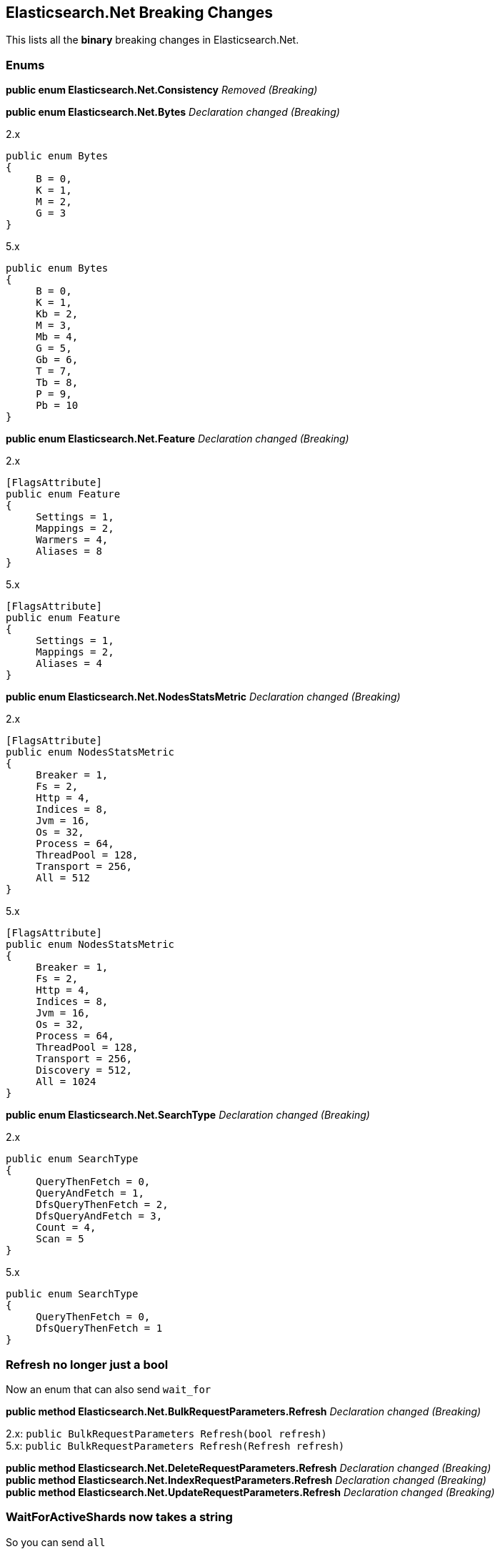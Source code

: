 [[elasticsearch-net-breaking-changes]]
== Elasticsearch.Net Breaking Changes

This lists all the *binary* breaking changes in Elasticsearch.Net.

[float]
[[enums]]
=== Enums

*public enum Elasticsearch.Net.Consistency* _Removed (Breaking)_

*public enum Elasticsearch.Net.Bytes* _Declaration changed (Breaking)_

2.x

[source,csharp]
----
public enum Bytes
{
     B = 0,
     K = 1,
     M = 2,
     G = 3
}
----

5.x

[source,csharp]
----
public enum Bytes
{
     B = 0,
     K = 1,
     Kb = 2,
     M = 3,
     Mb = 4,
     G = 5,
     Gb = 6,
     T = 7,
     Tb = 8,
     P = 9,
     Pb = 10
}
----

*public enum Elasticsearch.Net.Feature* _Declaration changed (Breaking)_

2.x

[source,csharp]
----
[FlagsAttribute]
public enum Feature
{
     Settings = 1,
     Mappings = 2,
     Warmers = 4,
     Aliases = 8
}
----

5.x

[source,csharp]
----
[FlagsAttribute]
public enum Feature
{
     Settings = 1,
     Mappings = 2,
     Aliases = 4
}
----

*public enum Elasticsearch.Net.NodesStatsMetric* _Declaration changed
(Breaking)_

2.x

[source,csharp]
----
[FlagsAttribute]
public enum NodesStatsMetric
{
     Breaker = 1,
     Fs = 2,
     Http = 4,
     Indices = 8,
     Jvm = 16,
     Os = 32,
     Process = 64,
     ThreadPool = 128,
     Transport = 256,
     All = 512
}
----

5.x

[source,csharp]
----
[FlagsAttribute]
public enum NodesStatsMetric
{
     Breaker = 1,
     Fs = 2,
     Http = 4,
     Indices = 8,
     Jvm = 16,
     Os = 32,
     Process = 64,
     ThreadPool = 128,
     Transport = 256,
     Discovery = 512,
     All = 1024
}
----

*public enum Elasticsearch.Net.SearchType* _Declaration changed
(Breaking)_

2.x

[source,csharp]
----
public enum SearchType
{
     QueryThenFetch = 0,
     QueryAndFetch = 1,
     DfsQueryThenFetch = 2,
     DfsQueryAndFetch = 3,
     Count = 4,
     Scan = 5
}
----

5.x

[source,csharp]
----
public enum SearchType
{
     QueryThenFetch = 0,
     DfsQueryThenFetch = 1
}
----

[float]
[[refresh-no-longer-just-a-bool]]
=== Refresh no longer just a bool

Now an enum that can also send `wait_for`

*public method Elasticsearch.Net.BulkRequestParameters.Refresh*
_Declaration changed (Breaking)_

2.x: `public BulkRequestParameters Refresh(bool refresh)` +
5.x: `public BulkRequestParameters Refresh(Refresh refresh)`

*public method Elasticsearch.Net.DeleteRequestParameters.Refresh*
_Declaration changed (Breaking)_ +
*public method Elasticsearch.Net.IndexRequestParameters.Refresh*
_Declaration changed (Breaking)_ +
*public method Elasticsearch.Net.UpdateRequestParameters.Refresh*
_Declaration changed (Breaking)_

[float]
[[waitforactiveshards-now-takes-a-string]]
=== WaitForActiveShards now takes a string

So you can send `all`

*public method
Elasticsearch.Net.ClusterHealthRequestParameters.WaitForActiveShards*
_Declaration changed (Breaking)_

2.x:
`public ClusterHealthRequestParameters WaitForActiveShards(long wait_for_active_shards)` +
5.x:
`public ClusterHealthRequestParameters WaitForActiveShards(string wait_for_active_shards)`

[float]
[[elasticsearch-net-visibility-changes]]
=== Visibility changes

These were types/methods/properties/constructors that were public but
had no business being so.

*public method Elasticsearch.Net.RequestData..ctor* _Visibility was
changed from public to private (Breaking)_

2.x

[source,csharp]
----
[ObsoleteAttribute("This constructor is scheduled to become private in 5.0.0")]
public  .ctor(HttpMethod method, string path, PostData<object> data, IConnectionConfigurationValues global, IRequestConfiguration local, IMemoryStreamFactory memoryStreamFactory)
----

5.x

[source,csharp]
----
private  .ctor(HttpMethod method, string path, PostData<object> data, IConnectionConfigurationValues global, IRequestConfiguration local, IMemoryStreamFactory memoryStreamFactory)
----

*public property
Elasticsearch.Net.Transport<TConnectionSettings>.DateTimeProvider*
_Visibility was changed from public to private (Breaking)_

2.x: `public IDateTimeProvider DateTimeProvider { get; }` +
5.x: `private IDateTimeProvider DateTimeProvider { get; }`

*public property
Elasticsearch.Net.Transport<TConnectionSettings>.MemoryStreamFactory*
_Visibility was changed from public to private (Breaking)_

2.x: `public IMemoryStreamFactory MemoryStreamFactory { get; }` +
5.x: `private IMemoryStreamFactory MemoryStreamFactory { get; }`

*public property
Elasticsearch.Net.Transport<TConnectionSettings>.PipelineProvider*
_Visibility was changed from public to private (Breaking)_

2.x: `public IRequestPipelineFactory PipelineProvider { get; }` +
5.x: `private IRequestPipelineFactory PipelineProvider { get; }`

[float]
[[rename-of-api-related-methods]]
=== Rename of API related methods

Impact low, these have been renamed to match their Method name
equivalents

*public method Elasticsearch.Net.ElasticLowLevelClient.CatNodeattrs<T>*
_Declaration changed (Breaking)_

2.x:
`public ElasticsearchResponse<T> CatNodeattrs<T>(Func<CatNodeattrsRequestParameters, CatNodeattrsRequestParameters> requestParameters)` +
5.x:
`public ElasticsearchResponse<T> CatNodeattrs<T>(Func<CatNodeAttributesRequestParameters, CatNodeAttributesRequestParameters> requestParameters)`

*public method Elasticsearch.Net.ElasticLowLevelClient.TasksCancel<T>*
_Declaration changed (Breaking)_

2.x:
`public ElasticsearchResponse<T> TasksCancel<T>(string task_id, Func<TasksCancelRequestParameters, TasksCancelRequestParameters> requestParameters)` +
5.x:
`public ElasticsearchResponse<T> TasksCancel<T>(string task_id, Func<CancelTasksRequestParameters, CancelTasksRequestParameters> requestParameters)`

*public method Elasticsearch.Net.ElasticLowLevelClient.TasksCancel<T>*
_Declaration changed (Breaking)_

2.x:
`public ElasticsearchResponse<T> TasksCancel<T>(Func<TasksCancelRequestParameters, TasksCancelRequestParameters> requestParameters)` +
5.x:
`public ElasticsearchResponse<T> TasksCancel<T>(Func<CancelTasksRequestParameters, CancelTasksRequestParameters> requestParameters)`

*public method Elasticsearch.Net.ElasticLowLevelClient.TasksList<T>*
_Declaration changed (Breaking)_

2.x:
`public ElasticsearchResponse<T> TasksList<T>(Func<TasksListRequestParameters, TasksListRequestParameters> requestParameters)` +
5.x:
`public ElasticsearchResponse<T> TasksList<T>(Func<ListTasksRequestParameters, ListTasksRequestParameters> requestParameters)`

*public method Elasticsearch.Net.IElasticLowLevelClient.CatNodeattrs<T>*
_Declaration changed (Breaking)_

2.x:
`public ElasticsearchResponse<T> CatNodeattrs<T>(Func<CatNodeattrsRequestParameters, CatNodeattrsRequestParameters> requestParameters)` +
5.x:
`public ElasticsearchResponse<T> CatNodeattrs<T>(Func<CatNodeAttributesRequestParameters, CatNodeAttributesRequestParameters> requestParameters)`

*public method Elasticsearch.Net.IElasticLowLevelClient.TasksCancel<T>*
_Declaration changed (Breaking)_

2.x:
`public ElasticsearchResponse<T> TasksCancel<T>(string task_id, Func<TasksCancelRequestParameters, TasksCancelRequestParameters> requestParameters)` +
5.x:
`public ElasticsearchResponse<T> TasksCancel<T>(string task_id, Func<CancelTasksRequestParameters, CancelTasksRequestParameters> requestParameters)`

*public method Elasticsearch.Net.IElasticLowLevelClient.TasksCancel<T>*
_Declaration changed (Breaking)_

2.x:
`public ElasticsearchResponse<T> TasksCancel<T>(Func<TasksCancelRequestParameters, TasksCancelRequestParameters> requestParameters)` +
5.x:
`public ElasticsearchResponse<T> TasksCancel<T>(Func<CancelTasksRequestParameters, CancelTasksRequestParameters> requestParameters)`

*public method Elasticsearch.Net.IElasticLowLevelClient.TasksList<T>*
_Declaration changed (Breaking)_

2.x:
`public ElasticsearchResponse<T> TasksList<T>(Func<TasksListRequestParameters, TasksListRequestParameters> requestParameters)` +
5.x:
`public ElasticsearchResponse<T> TasksList<T>(Func<ListTasksRequestParameters, ListTasksRequestParameters> requestParameters)`

[float]
[[rest-spec-updates]]
=== Rest spec updates

These are breaking changes due to the Elasticsearch 5.0 rest spec
changing

*public method Elasticsearch.Net.DeleteByQueryRequestParameters.Routing*
_Declaration changed (Breaking)_

2.x: `public DeleteByQueryRequestParameters Routing(string routing)` +
5.x: `public DeleteByQueryRequestParameters Routing(String[] routing)`

*public method
Elasticsearch.Net.ReindexOnServerRequestParameters.RequestsPerSecond*
_Declaration changed (Breaking)_

2.x:
`public ReindexOnServerRequestParameters RequestsPerSecond(Single requests_per_second)` +
5.x:
`public ReindexOnServerRequestParameters RequestsPerSecond(long requests_per_second)`

*public method
Elasticsearch.Net.ReindexRethrottleRequestParameters.RequestsPerSecond*
_Declaration changed (Breaking)_

2.x:
`public ReindexRethrottleRequestParameters RequestsPerSecond(Single requests_per_second)` +
5.x:
`public ReindexRethrottleRequestParameters RequestsPerSecond(long requests_per_second)`

*public method
Elasticsearch.Net.UpdateByQueryRequestParameters.RequestsPerSecond*
_Declaration changed (Breaking)_

2.x:
`public UpdateByQueryRequestParameters RequestsPerSecond(Single requests_per_second)` +
5.x:
`public UpdateByQueryRequestParameters RequestsPerSecond(long requests_per_second)`

[float]
[[removed-in-5.x-after-obsolete-period]]
=== Removed in 5.x after obsolete period

These are types/properties/methods marked obsolete in NEST 2.x that have
now been removed.

*public method Elasticsearch.Net.AnalyzeRequestParameters.Analyzer*
_Removed (Breaking)_

[source,csharp]
----
[ObsoleteAttribute("Deprecated. Specify the analyzer to use in the body of the request.")]
public AnalyzeRequestParameters Analyzer(string analyzer)
----

*public method Elasticsearch.Net.AnalyzeRequestParameters.CharFilter*
_Removed (Breaking)_

[source,csharp]
----
[ObsoleteAttribute("Deprecated. Specify the char filters to use in the body of the request.")]
public AnalyzeRequestParameters CharFilter(String[] char_filter)
----

*public method Elasticsearch.Net.AnalyzeRequestParameters.CharFilters*
_Removed (Breaking)_

[source,csharp]
----
[ObsoleteAttribute("Deprecated. Specify the char filters to use in the body of the request.")]
public AnalyzeRequestParameters CharFilters(String[] char_filters)
----

*public method Elasticsearch.Net.AnalyzeRequestParameters.Field*
_Removed (Breaking)_

[source,csharp]
----
[ObsoleteAttribute("Deprecated. Specify the field to use in the body of the request.")]
public AnalyzeRequestParameters Field(string field)
----

*public method Elasticsearch.Net.AnalyzeRequestParameters.Filter*
_Removed (Breaking)_

[source,csharp]
----
[ObsoleteAttribute("Deprecated. Specify the filters to use in the body of the request.")]
public AnalyzeRequestParameters Filter(String[] filter)
----

*public method Elasticsearch.Net.AnalyzeRequestParameters.Filters*
_Removed (Breaking)_

[source,csharp]
----
[ObsoleteAttribute("Deprecated. Specify the filters to use in the body of the request.")]
public AnalyzeRequestParameters Filters(String[] filters)
----

*public method Elasticsearch.Net.AnalyzeRequestParameters.Text* _Removed
(Breaking)_

[source,csharp]
----
[ObsoleteAttribute("Deprecated. Specify the text to use in the body of the request.")]
public AnalyzeRequestParameters Text(String[] text)
----

*public method Elasticsearch.Net.AnalyzeRequestParameters.Tokenizer*
_Removed (Breaking)_

[source,csharp]
----
[ObsoleteAttribute("Deprecated. Specify the tokenizer to use in the body of the request.")]
public AnalyzeRequestParameters Tokenizer(string tokenizer)
----

*public property
Elasticsearch.Net.BasicAuthenticationCredentials.UserName* _Removed
(Breaking)_

[source,csharp]
----
[ObsoleteAttribute("Removed in 5.0.0. Use Username instead, note the lowercase n")]
[CLSCompliantAttribute(False)]
public string UserName { get; set; }
----

*public method Elasticsearch.Net.RequestData..ctor* _Removed (Breaking)_

[source,csharp]
----
[ObsoleteAttribute("Removed in 5.0.0")]
public  .ctor(HttpMethod method, string path, PostData<object> data, IConnectionConfigurationValues global, IMemoryStreamFactory memoryStreamFactory)
----

[float]
[[elasticsearch-net-now-ireadonlycollection]]
=== Now IReadOnlyCollection

*public property Elasticsearch.Net.Error.RootCause*

[float]
[[elasticsearch-net-cancellationtoken]]
=== CancellationToken

Async methods now expose CancellationToken directly in the method
signature, you no longer have to set this on `RequestConfiguration`

*Elasticsearch.Net.ElasticLowLevelClient.BulkAsync<T>* +
*Elasticsearch.Net.ElasticLowLevelClient.BulkAsync<T>* +
*Elasticsearch.Net.ElasticLowLevelClient.BulkAsync<T>* +
*Elasticsearch.Net.ElasticLowLevelClient.BulkPutAsync<T>* +
*Elasticsearch.Net.ElasticLowLevelClient.BulkPutAsync<T>* +
*Elasticsearch.Net.ElasticLowLevelClient.BulkPutAsync<T>* +
*Elasticsearch.Net.ElasticLowLevelClient.CatAliasesAsync<T>* +
*Elasticsearch.Net.ElasticLowLevelClient.CatAliasesAsync<T>* +
*Elasticsearch.Net.ElasticLowLevelClient.CatAllocationAsync<T>* +
*Elasticsearch.Net.ElasticLowLevelClient.CatAllocationAsync<T>* +
*Elasticsearch.Net.ElasticLowLevelClient.CatCountAsync<T>* +
*Elasticsearch.Net.ElasticLowLevelClient.CatCountAsync<T>* +
*Elasticsearch.Net.ElasticLowLevelClient.CatFielddataAsync<T>* +
*Elasticsearch.Net.ElasticLowLevelClient.CatFielddataAsync<T>* +
*Elasticsearch.Net.ElasticLowLevelClient.CatHealthAsync<T>* +
*Elasticsearch.Net.ElasticLowLevelClient.CatHelpAsync<T>* +
*Elasticsearch.Net.ElasticLowLevelClient.CatIndicesAsync<T>* +
*Elasticsearch.Net.ElasticLowLevelClient.CatIndicesAsync<T>* +
*Elasticsearch.Net.ElasticLowLevelClient.CatMasterAsync<T>* +
*Elasticsearch.Net.ElasticLowLevelClient.CatNodeattrsAsync<T>* +
*Elasticsearch.Net.ElasticLowLevelClient.CatNodesAsync<T>* +
*Elasticsearch.Net.ElasticLowLevelClient.CatPendingTasksAsync<T>* +
*Elasticsearch.Net.ElasticLowLevelClient.CatPluginsAsync<T>* +
*Elasticsearch.Net.ElasticLowLevelClient.CatRecoveryAsync<T>* +
*Elasticsearch.Net.ElasticLowLevelClient.CatRecoveryAsync<T>* +
*Elasticsearch.Net.ElasticLowLevelClient.CatRepositoriesAsync<T>* +
*Elasticsearch.Net.ElasticLowLevelClient.CatSegmentsAsync<T>* +
*Elasticsearch.Net.ElasticLowLevelClient.CatSegmentsAsync<T>* +
*Elasticsearch.Net.ElasticLowLevelClient.CatShardsAsync<T>* +
*Elasticsearch.Net.ElasticLowLevelClient.CatShardsAsync<T>* +
*Elasticsearch.Net.ElasticLowLevelClient.CatSnapshotsAsync<T>* +
*Elasticsearch.Net.ElasticLowLevelClient.CatThreadPoolAsync<T>* +
*Elasticsearch.Net.ElasticLowLevelClient.ClearScrollAsync<T>* +
*Elasticsearch.Net.ElasticLowLevelClient.ClusterGetSettingsAsync<T>* +
*Elasticsearch.Net.ElasticLowLevelClient.ClusterHealthAsync<T>* +
*Elasticsearch.Net.ElasticLowLevelClient.ClusterHealthAsync<T>* +
*Elasticsearch.Net.ElasticLowLevelClient.ClusterPendingTasksAsync<T>* +
*Elasticsearch.Net.ElasticLowLevelClient.ClusterPutSettingsAsync<T>* +
*Elasticsearch.Net.ElasticLowLevelClient.ClusterRerouteAsync<T>* +
*Elasticsearch.Net.ElasticLowLevelClient.ClusterStateAsync<T>* +
*Elasticsearch.Net.ElasticLowLevelClient.ClusterStateAsync<T>* +
*Elasticsearch.Net.ElasticLowLevelClient.ClusterStateAsync<T>* +
*Elasticsearch.Net.ElasticLowLevelClient.ClusterStatsAsync<T>* +
*Elasticsearch.Net.ElasticLowLevelClient.ClusterStatsAsync<T>* +
*Elasticsearch.Net.ElasticLowLevelClient.CountAsync<T>* +
*Elasticsearch.Net.ElasticLowLevelClient.CountAsync<T>* +
*Elasticsearch.Net.ElasticLowLevelClient.CountAsync<T>* +
*Elasticsearch.Net.ElasticLowLevelClient.CountGetAsync<T>* +
*Elasticsearch.Net.ElasticLowLevelClient.CountGetAsync<T>* +
*Elasticsearch.Net.ElasticLowLevelClient.CountGetAsync<T>* +
*Elasticsearch.Net.ElasticLowLevelClient.CountPercolateAsync<T>* +
*Elasticsearch.Net.ElasticLowLevelClient.CountPercolateAsync<T>* +
*Elasticsearch.Net.ElasticLowLevelClient.CountPercolateGetAsync<T>* +
*Elasticsearch.Net.ElasticLowLevelClient.CountPercolateGetAsync<T>* +
*Elasticsearch.Net.ElasticLowLevelClient.DeleteAsync<T>* +
*Elasticsearch.Net.ElasticLowLevelClient.DeleteByQueryAsync<T>* +
*Elasticsearch.Net.ElasticLowLevelClient.DeleteByQueryAsync<T>* +
*Elasticsearch.Net.ElasticLowLevelClient.DeleteScriptAsync<T>* +
*Elasticsearch.Net.ElasticLowLevelClient.DeleteTemplateAsync<T>* +
*Elasticsearch.Net.ElasticLowLevelClient.DoRequestAsync<T>* +
*Elasticsearch.Net.ElasticLowLevelClient.ExistsAsync<T>* +
*Elasticsearch.Net.ElasticLowLevelClient.ExplainAsync<T>* +
*Elasticsearch.Net.ElasticLowLevelClient.ExplainGetAsync<T>* +
*Elasticsearch.Net.ElasticLowLevelClient.FieldStatsAsync<T>* +
*Elasticsearch.Net.ElasticLowLevelClient.FieldStatsAsync<T>* +
*Elasticsearch.Net.ElasticLowLevelClient.FieldStatsGetAsync<T>* +
*Elasticsearch.Net.ElasticLowLevelClient.FieldStatsGetAsync<T>* +
*Elasticsearch.Net.ElasticLowLevelClient.GetAsync<T>* +
*Elasticsearch.Net.ElasticLowLevelClient.GetScriptAsync<T>* +
*Elasticsearch.Net.ElasticLowLevelClient.GetSourceAsync<T>* +
*Elasticsearch.Net.ElasticLowLevelClient.GetTemplateAsync<T>* +
*Elasticsearch.Net.ElasticLowLevelClient.IndexAsync<T>* +
*Elasticsearch.Net.ElasticLowLevelClient.IndexAsync<T>* +
*Elasticsearch.Net.ElasticLowLevelClient.IndexPutAsync<T>* +
*Elasticsearch.Net.ElasticLowLevelClient.IndexPutAsync<T>* +
*Elasticsearch.Net.ElasticLowLevelClient.IndicesAnalyzeAsync<T>* +
*Elasticsearch.Net.ElasticLowLevelClient.IndicesAnalyzeForAllAsync<T>* +
*Elasticsearch.Net.ElasticLowLevelClient.IndicesAnalyzeGetAsync<T>* +
*Elasticsearch.Net.ElasticLowLevelClient.IndicesAnalyzeGetForAllAsync<T>* +
*Elasticsearch.Net.ElasticLowLevelClient.IndicesClearCacheAsync<T>* +
*Elasticsearch.Net.ElasticLowLevelClient.IndicesClearCacheForAllAsync<T>* +
*Elasticsearch.Net.ElasticLowLevelClient.IndicesClearCacheGetAsync<T>* +
*Elasticsearch.Net.ElasticLowLevelClient.IndicesClearCacheGetForAllAsync<T>* +
*Elasticsearch.Net.ElasticLowLevelClient.IndicesCloseAsync<T>* +
*Elasticsearch.Net.ElasticLowLevelClient.IndicesCreateAsync<T>* +
*Elasticsearch.Net.ElasticLowLevelClient.IndicesDeleteAliasAsync<T>* +
*Elasticsearch.Net.ElasticLowLevelClient.IndicesDeleteAsync<T>* +
*Elasticsearch.Net.ElasticLowLevelClient.IndicesDeleteTemplateForAllAsync<T>* +
*Elasticsearch.Net.ElasticLowLevelClient.IndicesExistsAliasAsync<T>* +
*Elasticsearch.Net.ElasticLowLevelClient.IndicesExistsAliasAsync<T>* +
*Elasticsearch.Net.ElasticLowLevelClient.IndicesExistsAliasForAllAsync<T>* +
*Elasticsearch.Net.ElasticLowLevelClient.IndicesExistsAsync<T>* +
*Elasticsearch.Net.ElasticLowLevelClient.IndicesExistsTemplateForAllAsync<T>* +
*Elasticsearch.Net.ElasticLowLevelClient.IndicesExistsTypeAsync<T>* +
*Elasticsearch.Net.ElasticLowLevelClient.IndicesFlushAsync<T>* +
*Elasticsearch.Net.ElasticLowLevelClient.IndicesFlushForAllAsync<T>* +
*Elasticsearch.Net.ElasticLowLevelClient.IndicesFlushGetAsync<T>* +
*Elasticsearch.Net.ElasticLowLevelClient.IndicesFlushGetForAllAsync<T>* +
*Elasticsearch.Net.ElasticLowLevelClient.IndicesFlushSyncedAsync<T>* +
*Elasticsearch.Net.ElasticLowLevelClient.IndicesFlushSyncedForAllAsync<T>* +
*Elasticsearch.Net.ElasticLowLevelClient.IndicesFlushSyncedGetAsync<T>* +
*Elasticsearch.Net.ElasticLowLevelClient.IndicesFlushSyncedGetForAllAsync<T>* +
*Elasticsearch.Net.ElasticLowLevelClient.IndicesForcemergeAsync<T>* +
*Elasticsearch.Net.ElasticLowLevelClient.IndicesForcemergeForAllAsync<T>* +
*Elasticsearch.Net.ElasticLowLevelClient.IndicesGetAliasAsync<T>* +
*Elasticsearch.Net.ElasticLowLevelClient.IndicesGetAliasAsync<T>* +
*Elasticsearch.Net.ElasticLowLevelClient.IndicesGetAliasForAllAsync<T>* +
*Elasticsearch.Net.ElasticLowLevelClient.IndicesGetAliasForAllAsync<T>* +
*Elasticsearch.Net.ElasticLowLevelClient.IndicesGetAsync<T>* +
*Elasticsearch.Net.ElasticLowLevelClient.IndicesGetAsync<T>* +
*Elasticsearch.Net.ElasticLowLevelClient.IndicesGetFieldMappingAsync<T>* +
*Elasticsearch.Net.ElasticLowLevelClient.IndicesGetFieldMappingAsync<T>* +
*Elasticsearch.Net.ElasticLowLevelClient.IndicesGetFieldMappingForAllAsync<T>* +
*Elasticsearch.Net.ElasticLowLevelClient.IndicesGetFieldMappingForAllAsync<T>* +
*Elasticsearch.Net.ElasticLowLevelClient.IndicesGetMappingAsync<T>* +
*Elasticsearch.Net.ElasticLowLevelClient.IndicesGetMappingAsync<T>* +
*Elasticsearch.Net.ElasticLowLevelClient.IndicesGetMappingForAllAsync<T>* +
*Elasticsearch.Net.ElasticLowLevelClient.IndicesGetMappingForAllAsync<T>* +
*Elasticsearch.Net.ElasticLowLevelClient.IndicesGetSettingsAsync<T>* +
*Elasticsearch.Net.ElasticLowLevelClient.IndicesGetSettingsAsync<T>* +
*Elasticsearch.Net.ElasticLowLevelClient.IndicesGetSettingsForAllAsync<T>* +
*Elasticsearch.Net.ElasticLowLevelClient.IndicesGetSettingsForAllAsync<T>* +
*Elasticsearch.Net.ElasticLowLevelClient.IndicesGetTemplateForAllAsync<T>* +
*Elasticsearch.Net.ElasticLowLevelClient.IndicesGetTemplateForAllAsync<T>* +
*Elasticsearch.Net.ElasticLowLevelClient.IndicesGetUpgradeAsync<T>* +
*Elasticsearch.Net.ElasticLowLevelClient.IndicesGetUpgradeForAllAsync<T>* +
*Elasticsearch.Net.ElasticLowLevelClient.IndicesOpenAsync<T>* +
*Elasticsearch.Net.ElasticLowLevelClient.IndicesPutAliasAsync<T>* +
*Elasticsearch.Net.ElasticLowLevelClient.IndicesPutAliasPostAsync<T>* +
*Elasticsearch.Net.ElasticLowLevelClient.IndicesPutMappingAsync<T>* +
*Elasticsearch.Net.ElasticLowLevelClient.IndicesPutMappingForAllAsync<T>* +
*Elasticsearch.Net.ElasticLowLevelClient.IndicesPutMappingPostAsync<T>* +
*Elasticsearch.Net.ElasticLowLevelClient.IndicesPutMappingPostForAllAsync<T>* +
*Elasticsearch.Net.ElasticLowLevelClient.IndicesPutSettingsAsync<T>* +
*Elasticsearch.Net.ElasticLowLevelClient.IndicesPutSettingsForAllAsync<T>* +
*Elasticsearch.Net.ElasticLowLevelClient.IndicesPutTemplateForAllAsync<T>* +
*Elasticsearch.Net.ElasticLowLevelClient.IndicesPutTemplatePostForAllAsync<T>* +
*Elasticsearch.Net.ElasticLowLevelClient.IndicesRecoveryAsync<T>* +
*Elasticsearch.Net.ElasticLowLevelClient.IndicesRecoveryForAllAsync<T>* +
*Elasticsearch.Net.ElasticLowLevelClient.IndicesRefreshAsync<T>* +
*Elasticsearch.Net.ElasticLowLevelClient.IndicesRefreshForAllAsync<T>* +
*Elasticsearch.Net.ElasticLowLevelClient.IndicesRefreshGetAsync<T>* +
*Elasticsearch.Net.ElasticLowLevelClient.IndicesRefreshGetForAllAsync<T>* +
*Elasticsearch.Net.ElasticLowLevelClient.IndicesSegmentsAsync<T>* +
*Elasticsearch.Net.ElasticLowLevelClient.IndicesSegmentsForAllAsync<T>* +
*Elasticsearch.Net.ElasticLowLevelClient.IndicesShardStoresAsync<T>* +
*Elasticsearch.Net.ElasticLowLevelClient.IndicesShardStoresForAllAsync<T>* +
*Elasticsearch.Net.ElasticLowLevelClient.IndicesStatsAsync<T>* +
*Elasticsearch.Net.ElasticLowLevelClient.IndicesStatsAsync<T>* +
*Elasticsearch.Net.ElasticLowLevelClient.IndicesStatsForAllAsync<T>* +
*Elasticsearch.Net.ElasticLowLevelClient.IndicesStatsForAllAsync<T>* +
*Elasticsearch.Net.ElasticLowLevelClient.IndicesUpdateAliasesForAllAsync<T>* +
*Elasticsearch.Net.ElasticLowLevelClient.IndicesUpgradeAsync<T>* +
*Elasticsearch.Net.ElasticLowLevelClient.IndicesUpgradeForAllAsync<T>* +
*Elasticsearch.Net.ElasticLowLevelClient.IndicesValidateQueryAsync<T>* +
*Elasticsearch.Net.ElasticLowLevelClient.IndicesValidateQueryAsync<T>* +
*Elasticsearch.Net.ElasticLowLevelClient.IndicesValidateQueryForAllAsync<T>* +
*Elasticsearch.Net.ElasticLowLevelClient.IndicesValidateQueryGetAsync<T>* +
*Elasticsearch.Net.ElasticLowLevelClient.IndicesValidateQueryGetAsync<T>* +
*Elasticsearch.Net.ElasticLowLevelClient.IndicesValidateQueryGetForAllAsync<T>* +
*Elasticsearch.Net.ElasticLowLevelClient.InfoAsync<T>* +
*Elasticsearch.Net.ElasticLowLevelClient.MgetAsync<T>* +
*Elasticsearch.Net.ElasticLowLevelClient.MgetAsync<T>* +
*Elasticsearch.Net.ElasticLowLevelClient.MgetAsync<T>* +
*Elasticsearch.Net.ElasticLowLevelClient.MgetGetAsync<T>* +
*Elasticsearch.Net.ElasticLowLevelClient.MgetGetAsync<T>* +
*Elasticsearch.Net.ElasticLowLevelClient.MgetGetAsync<T>* +
*Elasticsearch.Net.ElasticLowLevelClient.MpercolateAsync<T>* +
*Elasticsearch.Net.ElasticLowLevelClient.MpercolateAsync<T>* +
*Elasticsearch.Net.ElasticLowLevelClient.MpercolateAsync<T>* +
*Elasticsearch.Net.ElasticLowLevelClient.MpercolateGetAsync<T>* +
*Elasticsearch.Net.ElasticLowLevelClient.MpercolateGetAsync<T>* +
*Elasticsearch.Net.ElasticLowLevelClient.MpercolateGetAsync<T>* +
*Elasticsearch.Net.ElasticLowLevelClient.MsearchAsync<T>* +
*Elasticsearch.Net.ElasticLowLevelClient.MsearchAsync<T>* +
*Elasticsearch.Net.ElasticLowLevelClient.MsearchAsync<T>* +
*Elasticsearch.Net.ElasticLowLevelClient.MsearchGetAsync<T>* +
*Elasticsearch.Net.ElasticLowLevelClient.MsearchGetAsync<T>* +
*Elasticsearch.Net.ElasticLowLevelClient.MsearchGetAsync<T>* +
*Elasticsearch.Net.ElasticLowLevelClient.MtermvectorsAsync<T>* +
*Elasticsearch.Net.ElasticLowLevelClient.MtermvectorsAsync<T>* +
*Elasticsearch.Net.ElasticLowLevelClient.MtermvectorsAsync<T>* +
*Elasticsearch.Net.ElasticLowLevelClient.MtermvectorsGetAsync<T>* +
*Elasticsearch.Net.ElasticLowLevelClient.MtermvectorsGetAsync<T>* +
*Elasticsearch.Net.ElasticLowLevelClient.MtermvectorsGetAsync<T>* +
*Elasticsearch.Net.ElasticLowLevelClient.NodesHotThreadsAsync<T>* +
*Elasticsearch.Net.ElasticLowLevelClient.NodesHotThreadsForAllAsync<T>* +
*Elasticsearch.Net.ElasticLowLevelClient.NodesInfoAsync<T>* +
*Elasticsearch.Net.ElasticLowLevelClient.NodesInfoAsync<T>* +
*Elasticsearch.Net.ElasticLowLevelClient.NodesInfoForAllAsync<T>* +
*Elasticsearch.Net.ElasticLowLevelClient.NodesInfoForAllAsync<T>* +
*Elasticsearch.Net.ElasticLowLevelClient.NodesStatsAsync<T>* +
*Elasticsearch.Net.ElasticLowLevelClient.NodesStatsAsync<T>* +
*Elasticsearch.Net.ElasticLowLevelClient.NodesStatsAsync<T>* +
*Elasticsearch.Net.ElasticLowLevelClient.NodesStatsForAllAsync<T>* +
*Elasticsearch.Net.ElasticLowLevelClient.NodesStatsForAllAsync<T>* +
*Elasticsearch.Net.ElasticLowLevelClient.NodesStatsForAllAsync<T>* +
*Elasticsearch.Net.ElasticLowLevelClient.PercolateAsync<T>* +
*Elasticsearch.Net.ElasticLowLevelClient.PercolateAsync<T>* +
*Elasticsearch.Net.ElasticLowLevelClient.PercolateGetAsync<T>* +
*Elasticsearch.Net.ElasticLowLevelClient.PercolateGetAsync<T>* +
*Elasticsearch.Net.ElasticLowLevelClient.PingAsync<T>* +
*Elasticsearch.Net.ElasticLowLevelClient.PutScriptAsync<T>* +
*Elasticsearch.Net.ElasticLowLevelClient.PutScriptPostAsync<T>* +
*Elasticsearch.Net.ElasticLowLevelClient.PutTemplateAsync<T>* +
*Elasticsearch.Net.ElasticLowLevelClient.PutTemplatePostAsync<T>* +
*Elasticsearch.Net.ElasticLowLevelClient.ReindexAsync<T>* +
*Elasticsearch.Net.ElasticLowLevelClient.ReindexRethrottleAsync<T>* +
*Elasticsearch.Net.ElasticLowLevelClient.RenderSearchTemplateAsync<T>* +
*Elasticsearch.Net.ElasticLowLevelClient.RenderSearchTemplateAsync<T>* +
*Elasticsearch.Net.ElasticLowLevelClient.RenderSearchTemplateGetAsync<T>* +
*Elasticsearch.Net.ElasticLowLevelClient.RenderSearchTemplateGetAsync<T>* +
*Elasticsearch.Net.ElasticLowLevelClient.ScrollAsync<T>* +
*Elasticsearch.Net.ElasticLowLevelClient.ScrollGetAsync<T>* +
*Elasticsearch.Net.ElasticLowLevelClient.SearchAsync<T>* +
*Elasticsearch.Net.ElasticLowLevelClient.SearchAsync<T>* +
*Elasticsearch.Net.ElasticLowLevelClient.SearchAsync<T>* +
*Elasticsearch.Net.ElasticLowLevelClient.SearchGetAsync<T>* +
*Elasticsearch.Net.ElasticLowLevelClient.SearchGetAsync<T>* +
*Elasticsearch.Net.ElasticLowLevelClient.SearchGetAsync<T>* +
*Elasticsearch.Net.ElasticLowLevelClient.SearchShardsAsync<T>* +
*Elasticsearch.Net.ElasticLowLevelClient.SearchShardsAsync<T>* +
*Elasticsearch.Net.ElasticLowLevelClient.SearchShardsAsync<T>* +
*Elasticsearch.Net.ElasticLowLevelClient.SearchShardsGetAsync<T>* +
*Elasticsearch.Net.ElasticLowLevelClient.SearchShardsGetAsync<T>* +
*Elasticsearch.Net.ElasticLowLevelClient.SearchShardsGetAsync<T>* +
*Elasticsearch.Net.ElasticLowLevelClient.SearchTemplateAsync<T>* +
*Elasticsearch.Net.ElasticLowLevelClient.SearchTemplateAsync<T>* +
*Elasticsearch.Net.ElasticLowLevelClient.SearchTemplateAsync<T>* +
*Elasticsearch.Net.ElasticLowLevelClient.SearchTemplateGetAsync<T>* +
*Elasticsearch.Net.ElasticLowLevelClient.SearchTemplateGetAsync<T>* +
*Elasticsearch.Net.ElasticLowLevelClient.SearchTemplateGetAsync<T>* +
*Elasticsearch.Net.ElasticLowLevelClient.SnapshotCreateAsync<T>* +
*Elasticsearch.Net.ElasticLowLevelClient.SnapshotCreatePostAsync<T>* +
*Elasticsearch.Net.ElasticLowLevelClient.SnapshotCreateRepositoryAsync<T>* +
*Elasticsearch.Net.ElasticLowLevelClient.SnapshotCreateRepositoryPostAsync<T>* +
*Elasticsearch.Net.ElasticLowLevelClient.SnapshotDeleteAsync<T>* +
*Elasticsearch.Net.ElasticLowLevelClient.SnapshotDeleteRepositoryAsync<T>* +
*Elasticsearch.Net.ElasticLowLevelClient.SnapshotGetAsync<T>* +
*Elasticsearch.Net.ElasticLowLevelClient.SnapshotGetRepositoryAsync<T>* +
*Elasticsearch.Net.ElasticLowLevelClient.SnapshotGetRepositoryAsync<T>* +
*Elasticsearch.Net.ElasticLowLevelClient.SnapshotRestoreAsync<T>* +
*Elasticsearch.Net.ElasticLowLevelClient.SnapshotStatusAsync<T>* +
*Elasticsearch.Net.ElasticLowLevelClient.SnapshotStatusAsync<T>* +
*Elasticsearch.Net.ElasticLowLevelClient.SnapshotStatusAsync<T>* +
*Elasticsearch.Net.ElasticLowLevelClient.SnapshotVerifyRepositoryAsync<T>* +
*Elasticsearch.Net.ElasticLowLevelClient.SuggestAsync<T>* +
*Elasticsearch.Net.ElasticLowLevelClient.SuggestAsync<T>* +
*Elasticsearch.Net.ElasticLowLevelClient.SuggestGetAsync<T>* +
*Elasticsearch.Net.ElasticLowLevelClient.SuggestGetAsync<T>* +
*Elasticsearch.Net.ElasticLowLevelClient.TasksCancelAsync<T>* +
*Elasticsearch.Net.ElasticLowLevelClient.TasksCancelAsync<T>* +
*Elasticsearch.Net.ElasticLowLevelClient.TasksListAsync<T>* +
*Elasticsearch.Net.ElasticLowLevelClient.TermvectorsAsync<T>* +
*Elasticsearch.Net.ElasticLowLevelClient.TermvectorsAsync<T>* +
*Elasticsearch.Net.ElasticLowLevelClient.TermvectorsGetAsync<T>* +
*Elasticsearch.Net.ElasticLowLevelClient.TermvectorsGetAsync<T>* +
*Elasticsearch.Net.ElasticLowLevelClient.UpdateAsync<T>* +
*Elasticsearch.Net.ElasticLowLevelClient.UpdateByQueryAsync<T>* +
*Elasticsearch.Net.ElasticLowLevelClient.UpdateByQueryAsync<T>* +
*Elasticsearch.Net.HttpConnection.RequestAsync<TReturn>* +
*Elasticsearch.Net.IConnection.RequestAsync<TReturn>* +
*Elasticsearch.Net.IElasticLowLevelClient.BulkAsync<T>* +
*Elasticsearch.Net.IElasticLowLevelClient.BulkAsync<T>* +
*Elasticsearch.Net.IElasticLowLevelClient.BulkAsync<T>* +
*Elasticsearch.Net.IElasticLowLevelClient.BulkPutAsync<T>* +
*Elasticsearch.Net.IElasticLowLevelClient.BulkPutAsync<T>* +
*Elasticsearch.Net.IElasticLowLevelClient.BulkPutAsync<T>* +
*Elasticsearch.Net.IElasticLowLevelClient.CatAliasesAsync<T>* +
*Elasticsearch.Net.IElasticLowLevelClient.CatAliasesAsync<T>* +
*Elasticsearch.Net.IElasticLowLevelClient.CatAllocationAsync<T>* +
*Elasticsearch.Net.IElasticLowLevelClient.CatAllocationAsync<T>* +
*Elasticsearch.Net.IElasticLowLevelClient.CatCountAsync<T>* +
*Elasticsearch.Net.IElasticLowLevelClient.CatCountAsync<T>* +
*Elasticsearch.Net.IElasticLowLevelClient.CatFielddataAsync<T>* +
*Elasticsearch.Net.IElasticLowLevelClient.CatFielddataAsync<T>* +
*Elasticsearch.Net.IElasticLowLevelClient.CatHealthAsync<T>* +
*Elasticsearch.Net.IElasticLowLevelClient.CatHelpAsync<T>* +
*Elasticsearch.Net.IElasticLowLevelClient.CatIndicesAsync<T>* +
*Elasticsearch.Net.IElasticLowLevelClient.CatIndicesAsync<T>* +
*Elasticsearch.Net.IElasticLowLevelClient.CatMasterAsync<T>* +
*Elasticsearch.Net.IElasticLowLevelClient.CatNodeattrsAsync<T>* +
*Elasticsearch.Net.IElasticLowLevelClient.CatNodesAsync<T>* +
*Elasticsearch.Net.IElasticLowLevelClient.CatPendingTasksAsync<T>* +
*Elasticsearch.Net.IElasticLowLevelClient.CatPluginsAsync<T>* +
*Elasticsearch.Net.IElasticLowLevelClient.CatRecoveryAsync<T>* +
*Elasticsearch.Net.IElasticLowLevelClient.CatRecoveryAsync<T>* +
*Elasticsearch.Net.IElasticLowLevelClient.CatRepositoriesAsync<T>* +
*Elasticsearch.Net.IElasticLowLevelClient.CatSegmentsAsync<T>* +
*Elasticsearch.Net.IElasticLowLevelClient.CatSegmentsAsync<T>* +
*Elasticsearch.Net.IElasticLowLevelClient.CatShardsAsync<T>* +
*Elasticsearch.Net.IElasticLowLevelClient.CatShardsAsync<T>* +
*Elasticsearch.Net.IElasticLowLevelClient.CatSnapshotsAsync<T>* +
*Elasticsearch.Net.IElasticLowLevelClient.CatThreadPoolAsync<T>* +
*Elasticsearch.Net.IElasticLowLevelClient.ClearScrollAsync<T>* +
*Elasticsearch.Net.IElasticLowLevelClient.ClusterGetSettingsAsync<T>* +
*Elasticsearch.Net.IElasticLowLevelClient.ClusterHealthAsync<T>* +
*Elasticsearch.Net.IElasticLowLevelClient.ClusterHealthAsync<T>* +
*Elasticsearch.Net.IElasticLowLevelClient.ClusterPendingTasksAsync<T>* +
*Elasticsearch.Net.IElasticLowLevelClient.ClusterPutSettingsAsync<T>* +
*Elasticsearch.Net.IElasticLowLevelClient.ClusterRerouteAsync<T>* +
*Elasticsearch.Net.IElasticLowLevelClient.ClusterStateAsync<T>* +
*Elasticsearch.Net.IElasticLowLevelClient.ClusterStateAsync<T>* +
*Elasticsearch.Net.IElasticLowLevelClient.ClusterStateAsync<T>* +
*Elasticsearch.Net.IElasticLowLevelClient.ClusterStatsAsync<T>* +
*Elasticsearch.Net.IElasticLowLevelClient.ClusterStatsAsync<T>* +
*Elasticsearch.Net.IElasticLowLevelClient.CountAsync<T>* +
*Elasticsearch.Net.IElasticLowLevelClient.CountAsync<T>* +
*Elasticsearch.Net.IElasticLowLevelClient.CountAsync<T>* +
*Elasticsearch.Net.IElasticLowLevelClient.CountGetAsync<T>* +
*Elasticsearch.Net.IElasticLowLevelClient.CountGetAsync<T>* +
*Elasticsearch.Net.IElasticLowLevelClient.CountGetAsync<T>* +
*Elasticsearch.Net.IElasticLowLevelClient.CountPercolateAsync<T>* +
*Elasticsearch.Net.IElasticLowLevelClient.CountPercolateAsync<T>* +
*Elasticsearch.Net.IElasticLowLevelClient.CountPercolateGetAsync<T>* +
*Elasticsearch.Net.IElasticLowLevelClient.CountPercolateGetAsync<T>* +
*Elasticsearch.Net.IElasticLowLevelClient.DeleteAsync<T>* +
*Elasticsearch.Net.IElasticLowLevelClient.DeleteByQueryAsync<T>* +
*Elasticsearch.Net.IElasticLowLevelClient.DeleteByQueryAsync<T>* +
*Elasticsearch.Net.IElasticLowLevelClient.DeleteScriptAsync<T>* +
*Elasticsearch.Net.IElasticLowLevelClient.DeleteTemplateAsync<T>* +
*Elasticsearch.Net.IElasticLowLevelClient.DoRequestAsync<T>* +
*Elasticsearch.Net.IElasticLowLevelClient.ExistsAsync<T>* +
*Elasticsearch.Net.IElasticLowLevelClient.ExplainAsync<T>* +
*Elasticsearch.Net.IElasticLowLevelClient.ExplainGetAsync<T>* +
*Elasticsearch.Net.IElasticLowLevelClient.FieldStatsAsync<T>* +
*Elasticsearch.Net.IElasticLowLevelClient.FieldStatsAsync<T>* +
*Elasticsearch.Net.IElasticLowLevelClient.FieldStatsGetAsync<T>* +
*Elasticsearch.Net.IElasticLowLevelClient.FieldStatsGetAsync<T>* +
*Elasticsearch.Net.IElasticLowLevelClient.GetAsync<T>* +
*Elasticsearch.Net.IElasticLowLevelClient.GetScriptAsync<T>* +
*Elasticsearch.Net.IElasticLowLevelClient.GetSourceAsync<T>* +
*Elasticsearch.Net.IElasticLowLevelClient.GetTemplateAsync<T>* +
*Elasticsearch.Net.IElasticLowLevelClient.IndexAsync<T>* +
*Elasticsearch.Net.IElasticLowLevelClient.IndexAsync<T>* +
*Elasticsearch.Net.IElasticLowLevelClient.IndexPutAsync<T>* +
*Elasticsearch.Net.IElasticLowLevelClient.IndexPutAsync<T>* +
*Elasticsearch.Net.IElasticLowLevelClient.IndicesAnalyzeAsync<T>* +
*Elasticsearch.Net.IElasticLowLevelClient.IndicesAnalyzeForAllAsync<T>* +
*Elasticsearch.Net.IElasticLowLevelClient.IndicesAnalyzeGetAsync<T>* +
*Elasticsearch.Net.IElasticLowLevelClient.IndicesAnalyzeGetForAllAsync<T>* +
*Elasticsearch.Net.IElasticLowLevelClient.IndicesClearCacheAsync<T>* +
*Elasticsearch.Net.IElasticLowLevelClient.IndicesClearCacheForAllAsync<T>* +
*Elasticsearch.Net.IElasticLowLevelClient.IndicesClearCacheGetAsync<T>* +
*Elasticsearch.Net.IElasticLowLevelClient.IndicesClearCacheGetForAllAsync<T>* +
*Elasticsearch.Net.IElasticLowLevelClient.IndicesCloseAsync<T>* +
*Elasticsearch.Net.IElasticLowLevelClient.IndicesCreateAsync<T>* +
*Elasticsearch.Net.IElasticLowLevelClient.IndicesDeleteAliasAsync<T>* +
*Elasticsearch.Net.IElasticLowLevelClient.IndicesDeleteAsync<T>* +
*Elasticsearch.Net.IElasticLowLevelClient.IndicesDeleteTemplateForAllAsync<T>* +
*Elasticsearch.Net.IElasticLowLevelClient.IndicesExistsAliasAsync<T>* +
*Elasticsearch.Net.IElasticLowLevelClient.IndicesExistsAliasAsync<T>* +
*Elasticsearch.Net.IElasticLowLevelClient.IndicesExistsAliasForAllAsync<T>* +
*Elasticsearch.Net.IElasticLowLevelClient.IndicesExistsAsync<T>* +
*Elasticsearch.Net.IElasticLowLevelClient.IndicesExistsTemplateForAllAsync<T>* +
*Elasticsearch.Net.IElasticLowLevelClient.IndicesExistsTypeAsync<T>* +
*Elasticsearch.Net.IElasticLowLevelClient.IndicesFlushAsync<T>* +
*Elasticsearch.Net.IElasticLowLevelClient.IndicesFlushForAllAsync<T>* +
*Elasticsearch.Net.IElasticLowLevelClient.IndicesFlushGetAsync<T>* +
*Elasticsearch.Net.IElasticLowLevelClient.IndicesFlushGetForAllAsync<T>* +
*Elasticsearch.Net.IElasticLowLevelClient.IndicesFlushSyncedAsync<T>* +
*Elasticsearch.Net.IElasticLowLevelClient.IndicesFlushSyncedForAllAsync<T>* +
*Elasticsearch.Net.IElasticLowLevelClient.IndicesFlushSyncedGetAsync<T>* +
*Elasticsearch.Net.IElasticLowLevelClient.IndicesFlushSyncedGetForAllAsync<T>* +
*Elasticsearch.Net.IElasticLowLevelClient.IndicesForcemergeAsync<T>* +
*Elasticsearch.Net.IElasticLowLevelClient.IndicesForcemergeForAllAsync<T>* +
*Elasticsearch.Net.IElasticLowLevelClient.IndicesGetAliasAsync<T>* +
*Elasticsearch.Net.IElasticLowLevelClient.IndicesGetAliasAsync<T>* +
*Elasticsearch.Net.IElasticLowLevelClient.IndicesGetAliasForAllAsync<T>* +
*Elasticsearch.Net.IElasticLowLevelClient.IndicesGetAliasForAllAsync<T>* +
*Elasticsearch.Net.IElasticLowLevelClient.IndicesGetAsync<T>* +
*Elasticsearch.Net.IElasticLowLevelClient.IndicesGetAsync<T>* +
*Elasticsearch.Net.IElasticLowLevelClient.IndicesGetFieldMappingAsync<T>* +
*Elasticsearch.Net.IElasticLowLevelClient.IndicesGetFieldMappingAsync<T>* +
*Elasticsearch.Net.IElasticLowLevelClient.IndicesGetFieldMappingForAllAsync<T>* +
*Elasticsearch.Net.IElasticLowLevelClient.IndicesGetFieldMappingForAllAsync<T>* +
*Elasticsearch.Net.IElasticLowLevelClient.IndicesGetMappingAsync<T>* +
*Elasticsearch.Net.IElasticLowLevelClient.IndicesGetMappingAsync<T>* +
*Elasticsearch.Net.IElasticLowLevelClient.IndicesGetMappingForAllAsync<T>* +
*Elasticsearch.Net.IElasticLowLevelClient.IndicesGetMappingForAllAsync<T>* +
*Elasticsearch.Net.IElasticLowLevelClient.IndicesGetSettingsAsync<T>* +
*Elasticsearch.Net.IElasticLowLevelClient.IndicesGetSettingsAsync<T>* +
*Elasticsearch.Net.IElasticLowLevelClient.IndicesGetSettingsForAllAsync<T>* +
*Elasticsearch.Net.IElasticLowLevelClient.IndicesGetSettingsForAllAsync<T>* +
*Elasticsearch.Net.IElasticLowLevelClient.IndicesGetTemplateForAllAsync<T>* +
*Elasticsearch.Net.IElasticLowLevelClient.IndicesGetTemplateForAllAsync<T>* +
*Elasticsearch.Net.IElasticLowLevelClient.IndicesGetUpgradeAsync<T>* +
*Elasticsearch.Net.IElasticLowLevelClient.IndicesGetUpgradeForAllAsync<T>* +
*Elasticsearch.Net.IElasticLowLevelClient.IndicesOpenAsync<T>* +
*Elasticsearch.Net.IElasticLowLevelClient.IndicesPutAliasAsync<T>* +
*Elasticsearch.Net.IElasticLowLevelClient.IndicesPutAliasPostAsync<T>* +
*Elasticsearch.Net.IElasticLowLevelClient.IndicesPutMappingAsync<T>* +
*Elasticsearch.Net.IElasticLowLevelClient.IndicesPutMappingForAllAsync<T>* +
*Elasticsearch.Net.IElasticLowLevelClient.IndicesPutMappingPostAsync<T>* +
*Elasticsearch.Net.IElasticLowLevelClient.IndicesPutMappingPostForAllAsync<T>* +
*Elasticsearch.Net.IElasticLowLevelClient.IndicesPutSettingsAsync<T>* +
*Elasticsearch.Net.IElasticLowLevelClient.IndicesPutSettingsForAllAsync<T>* +
*Elasticsearch.Net.IElasticLowLevelClient.IndicesPutTemplateForAllAsync<T>* +
*Elasticsearch.Net.IElasticLowLevelClient.IndicesPutTemplatePostForAllAsync<T>* +
*Elasticsearch.Net.IElasticLowLevelClient.IndicesRecoveryAsync<T>* +
*Elasticsearch.Net.IElasticLowLevelClient.IndicesRecoveryForAllAsync<T>* +
*Elasticsearch.Net.IElasticLowLevelClient.IndicesRefreshAsync<T>* +
*Elasticsearch.Net.IElasticLowLevelClient.IndicesRefreshForAllAsync<T>* +
*Elasticsearch.Net.IElasticLowLevelClient.IndicesRefreshGetAsync<T>* +
*Elasticsearch.Net.IElasticLowLevelClient.IndicesRefreshGetForAllAsync<T>* +
*Elasticsearch.Net.IElasticLowLevelClient.IndicesSegmentsAsync<T>* +
*Elasticsearch.Net.IElasticLowLevelClient.IndicesSegmentsForAllAsync<T>* +
*Elasticsearch.Net.IElasticLowLevelClient.IndicesShardStoresAsync<T>* +
*Elasticsearch.Net.IElasticLowLevelClient.IndicesShardStoresForAllAsync<T>* +
*Elasticsearch.Net.IElasticLowLevelClient.IndicesStatsAsync<T>* +
*Elasticsearch.Net.IElasticLowLevelClient.IndicesStatsAsync<T>* +
*Elasticsearch.Net.IElasticLowLevelClient.IndicesStatsForAllAsync<T>* +
*Elasticsearch.Net.IElasticLowLevelClient.IndicesStatsForAllAsync<T>* +
*Elasticsearch.Net.IElasticLowLevelClient.IndicesUpdateAliasesForAllAsync<T>* +
*Elasticsearch.Net.IElasticLowLevelClient.IndicesUpgradeAsync<T>* +
*Elasticsearch.Net.IElasticLowLevelClient.IndicesUpgradeForAllAsync<T>* +
*Elasticsearch.Net.IElasticLowLevelClient.IndicesValidateQueryAsync<T>* +
*Elasticsearch.Net.IElasticLowLevelClient.IndicesValidateQueryAsync<T>* +
*Elasticsearch.Net.IElasticLowLevelClient.IndicesValidateQueryForAllAsync<T>* +
*Elasticsearch.Net.IElasticLowLevelClient.IndicesValidateQueryGetAsync<T>* +
*Elasticsearch.Net.IElasticLowLevelClient.IndicesValidateQueryGetAsync<T>* +
*Elasticsearch.Net.IElasticLowLevelClient.IndicesValidateQueryGetForAllAsync<T>* +
*Elasticsearch.Net.IElasticLowLevelClient.InfoAsync<T>* +
*Elasticsearch.Net.IElasticLowLevelClient.MgetAsync<T>* +
*Elasticsearch.Net.IElasticLowLevelClient.MgetAsync<T>* +
*Elasticsearch.Net.IElasticLowLevelClient.MgetAsync<T>* +
*Elasticsearch.Net.IElasticLowLevelClient.MgetGetAsync<T>* +
*Elasticsearch.Net.IElasticLowLevelClient.MgetGetAsync<T>* +
*Elasticsearch.Net.IElasticLowLevelClient.MgetGetAsync<T>* +
*Elasticsearch.Net.IElasticLowLevelClient.MpercolateAsync<T>* +
*Elasticsearch.Net.IElasticLowLevelClient.MpercolateAsync<T>* +
*Elasticsearch.Net.IElasticLowLevelClient.MpercolateAsync<T>* +
*Elasticsearch.Net.IElasticLowLevelClient.MpercolateGetAsync<T>* +
*Elasticsearch.Net.IElasticLowLevelClient.MpercolateGetAsync<T>* +
*Elasticsearch.Net.IElasticLowLevelClient.MpercolateGetAsync<T>* +
*Elasticsearch.Net.IElasticLowLevelClient.MsearchAsync<T>* +
*Elasticsearch.Net.IElasticLowLevelClient.MsearchAsync<T>* +
*Elasticsearch.Net.IElasticLowLevelClient.MsearchAsync<T>* +
*Elasticsearch.Net.IElasticLowLevelClient.MsearchGetAsync<T>* +
*Elasticsearch.Net.IElasticLowLevelClient.MsearchGetAsync<T>* +
*Elasticsearch.Net.IElasticLowLevelClient.MsearchGetAsync<T>* +
*Elasticsearch.Net.IElasticLowLevelClient.MtermvectorsAsync<T>* +
*Elasticsearch.Net.IElasticLowLevelClient.MtermvectorsAsync<T>* +
*Elasticsearch.Net.IElasticLowLevelClient.MtermvectorsAsync<T>* +
*Elasticsearch.Net.IElasticLowLevelClient.MtermvectorsGetAsync<T>* +
*Elasticsearch.Net.IElasticLowLevelClient.MtermvectorsGetAsync<T>* +
*Elasticsearch.Net.IElasticLowLevelClient.MtermvectorsGetAsync<T>* +
*Elasticsearch.Net.IElasticLowLevelClient.NodesHotThreadsAsync<T>* +
*Elasticsearch.Net.IElasticLowLevelClient.NodesHotThreadsForAllAsync<T>* +
*Elasticsearch.Net.IElasticLowLevelClient.NodesInfoAsync<T>* +
*Elasticsearch.Net.IElasticLowLevelClient.NodesInfoAsync<T>* +
*Elasticsearch.Net.IElasticLowLevelClient.NodesInfoForAllAsync<T>* +
*Elasticsearch.Net.IElasticLowLevelClient.NodesInfoForAllAsync<T>* +
*Elasticsearch.Net.IElasticLowLevelClient.NodesStatsAsync<T>* +
*Elasticsearch.Net.IElasticLowLevelClient.NodesStatsAsync<T>* +
*Elasticsearch.Net.IElasticLowLevelClient.NodesStatsAsync<T>* +
*Elasticsearch.Net.IElasticLowLevelClient.NodesStatsForAllAsync<T>* +
*Elasticsearch.Net.IElasticLowLevelClient.NodesStatsForAllAsync<T>* +
*Elasticsearch.Net.IElasticLowLevelClient.NodesStatsForAllAsync<T>* +
*Elasticsearch.Net.IElasticLowLevelClient.PercolateAsync<T>* +
*Elasticsearch.Net.IElasticLowLevelClient.PercolateAsync<T>* +
*Elasticsearch.Net.IElasticLowLevelClient.PercolateGetAsync<T>* +
*Elasticsearch.Net.IElasticLowLevelClient.PercolateGetAsync<T>* +
*Elasticsearch.Net.IElasticLowLevelClient.PingAsync<T>* +
*Elasticsearch.Net.IElasticLowLevelClient.PutScriptAsync<T>* +
*Elasticsearch.Net.IElasticLowLevelClient.PutScriptPostAsync<T>* +
*Elasticsearch.Net.IElasticLowLevelClient.PutTemplateAsync<T>* +
*Elasticsearch.Net.IElasticLowLevelClient.PutTemplatePostAsync<T>* +
*Elasticsearch.Net.IElasticLowLevelClient.ReindexAsync<T>* +
*Elasticsearch.Net.IElasticLowLevelClient.ReindexRethrottleAsync<T>* +
*Elasticsearch.Net.IElasticLowLevelClient.RenderSearchTemplateAsync<T>* +
*Elasticsearch.Net.IElasticLowLevelClient.RenderSearchTemplateAsync<T>* +
*Elasticsearch.Net.IElasticLowLevelClient.RenderSearchTemplateGetAsync<T>* +
*Elasticsearch.Net.IElasticLowLevelClient.RenderSearchTemplateGetAsync<T>* +
*Elasticsearch.Net.IElasticLowLevelClient.ScrollAsync<T>* +
*Elasticsearch.Net.IElasticLowLevelClient.ScrollGetAsync<T>* +
*Elasticsearch.Net.IElasticLowLevelClient.SearchAsync<T>* +
*Elasticsearch.Net.IElasticLowLevelClient.SearchAsync<T>* +
*Elasticsearch.Net.IElasticLowLevelClient.SearchAsync<T>* +
*Elasticsearch.Net.IElasticLowLevelClient.SearchGetAsync<T>* +
*Elasticsearch.Net.IElasticLowLevelClient.SearchGetAsync<T>* +
*Elasticsearch.Net.IElasticLowLevelClient.SearchGetAsync<T>* +
*Elasticsearch.Net.IElasticLowLevelClient.SearchShardsAsync<T>* +
*Elasticsearch.Net.IElasticLowLevelClient.SearchShardsAsync<T>* +
*Elasticsearch.Net.IElasticLowLevelClient.SearchShardsAsync<T>* +
*Elasticsearch.Net.IElasticLowLevelClient.SearchShardsGetAsync<T>* +
*Elasticsearch.Net.IElasticLowLevelClient.SearchShardsGetAsync<T>* +
*Elasticsearch.Net.IElasticLowLevelClient.SearchShardsGetAsync<T>* +
*Elasticsearch.Net.IElasticLowLevelClient.SearchTemplateAsync<T>* +
*Elasticsearch.Net.IElasticLowLevelClient.SearchTemplateAsync<T>* +
*Elasticsearch.Net.IElasticLowLevelClient.SearchTemplateAsync<T>* +
*Elasticsearch.Net.IElasticLowLevelClient.SearchTemplateGetAsync<T>* +
*Elasticsearch.Net.IElasticLowLevelClient.SearchTemplateGetAsync<T>* +
*Elasticsearch.Net.IElasticLowLevelClient.SearchTemplateGetAsync<T>* +
*Elasticsearch.Net.IElasticLowLevelClient.SnapshotCreateAsync<T>* +
*Elasticsearch.Net.IElasticLowLevelClient.SnapshotCreatePostAsync<T>* +
*Elasticsearch.Net.IElasticLowLevelClient.SnapshotCreateRepositoryAsync<T>* +
*Elasticsearch.Net.IElasticLowLevelClient.SnapshotCreateRepositoryPostAsync<T>* +
*Elasticsearch.Net.IElasticLowLevelClient.SnapshotDeleteAsync<T>* +
*Elasticsearch.Net.IElasticLowLevelClient.SnapshotDeleteRepositoryAsync<T>* +
*Elasticsearch.Net.IElasticLowLevelClient.SnapshotGetAsync<T>* +
*Elasticsearch.Net.IElasticLowLevelClient.SnapshotGetRepositoryAsync<T>* +
*Elasticsearch.Net.IElasticLowLevelClient.SnapshotGetRepositoryAsync<T>* +
*Elasticsearch.Net.IElasticLowLevelClient.SnapshotRestoreAsync<T>* +
*Elasticsearch.Net.IElasticLowLevelClient.SnapshotStatusAsync<T>* +
*Elasticsearch.Net.IElasticLowLevelClient.SnapshotStatusAsync<T>* +
*Elasticsearch.Net.IElasticLowLevelClient.SnapshotStatusAsync<T>* +
*Elasticsearch.Net.IElasticLowLevelClient.SnapshotVerifyRepositoryAsync<T>* +
*Elasticsearch.Net.IElasticLowLevelClient.SuggestAsync<T>* +
*Elasticsearch.Net.IElasticLowLevelClient.SuggestAsync<T>* +
*Elasticsearch.Net.IElasticLowLevelClient.SuggestGetAsync<T>* +
*Elasticsearch.Net.IElasticLowLevelClient.SuggestGetAsync<T>* +
*Elasticsearch.Net.IElasticLowLevelClient.TasksCancelAsync<T>* +
*Elasticsearch.Net.IElasticLowLevelClient.TasksCancelAsync<T>* +
*Elasticsearch.Net.IElasticLowLevelClient.TasksListAsync<T>* +
*Elasticsearch.Net.IElasticLowLevelClient.TermvectorsAsync<T>* +
*Elasticsearch.Net.IElasticLowLevelClient.TermvectorsAsync<T>* +
*Elasticsearch.Net.IElasticLowLevelClient.TermvectorsGetAsync<T>* +
*Elasticsearch.Net.IElasticLowLevelClient.TermvectorsGetAsync<T>* +
*Elasticsearch.Net.IElasticLowLevelClient.UpdateAsync<T>* +
*Elasticsearch.Net.IElasticLowLevelClient.UpdateByQueryAsync<T>* +
*Elasticsearch.Net.IElasticLowLevelClient.UpdateByQueryAsync<T>* +
*Elasticsearch.Net.InMemoryConnection.RequestAsync<TReturn>* +
*Elasticsearch.Net.IRequestPipeline.CallElasticsearchAsync<TReturn>* +
*Elasticsearch.Net.IRequestPipeline.FirstPoolUsageAsync* +
*Elasticsearch.Net.IRequestPipeline.PingAsync* +
*Elasticsearch.Net.IRequestPipeline.SniffAsync* +
*Elasticsearch.Net.IRequestPipeline.SniffOnConnectionFailureAsync* +
*Elasticsearch.Net.IRequestPipeline.SniffOnStaleClusterAsync* +
*Elasticsearch.Net.ITransport<TConnectionSettings>.RequestAsync<T>* +
*Elasticsearch.Net.RequestPipeline.CallElasticsearchAsync<TReturn>* +
*Elasticsearch.Net.RequestPipeline.FirstPoolUsageAsync* +
*Elasticsearch.Net.RequestPipeline.PingAsync* +
*Elasticsearch.Net.RequestPipeline.SniffAsync* +
*Elasticsearch.Net.RequestPipeline.SniffOnConnectionFailureAsync* +
*Elasticsearch.Net.RequestPipeline.SniffOnStaleClusterAsync* +
*Elasticsearch.Net.ResponseBuilder<TReturn>..ctor* +
*Elasticsearch.Net.Transport<TConnectionSettings>.RequestAsync<TReturn>*

[float]
[[removed-in-elasticsearch-net-5.x]]
=== Removed in 5.x

These no longer exist in 5.x, either they have been renamed or are part
of previous mentioned changes

*public method Elasticsearch.Net.BulkRequestParameters.Consistency*
_Removed (Breaking)_ *public class
Elasticsearch.Net.CatNodeattrsRequestParameters* _Removed (Breaking)_
*public method Elasticsearch.Net.CatThreadPoolRequestParameters.FullId*
_Removed (Breaking)_ *public method
Elasticsearch.Net.ClusterHealthRequestParameters.WaitForRelocatingShards*
_Removed (Breaking)_ *public method
Elasticsearch.Net.DeleteRequestParameters.Consistency* _Removed
(Breaking)_ *public method
Elasticsearch.Net.DeleteScriptRequestParameters.Version* _Removed
(Breaking)_ *public method
Elasticsearch.Net.DeleteScriptRequestParameters.VersionType* _Removed
(Breaking)_ *public method
Elasticsearch.Net.DeleteSearchTemplateRequestParameters.Version*
_Removed (Breaking)_ *public method
Elasticsearch.Net.DeleteSearchTemplateRequestParameters.VersionType*
_Removed (Breaking)_ *public class
Elasticsearch.Net.DeleteWarmerRequestParameters* _Removed (Breaking)_
*public method Elasticsearch.Net.DeleteWatchRequestParameters.Force*
_Removed (Breaking)_ *public method
Elasticsearch.Net.ElasticLowLevelClient.GraphExplore<T>* _Removed
(Breaking)_ *public method
Elasticsearch.Net.ElasticLowLevelClient.GraphExplore<T>* _Removed
(Breaking)_ *public method
Elasticsearch.Net.ElasticLowLevelClient.GraphExploreAsync<T>* _Removed
(Breaking)_ *public method
Elasticsearch.Net.ElasticLowLevelClient.GraphExploreAsync<T>* _Removed
(Breaking)_ *public method
Elasticsearch.Net.ElasticLowLevelClient.GraphExploreGet<T>* _Removed
(Breaking)_ *public method
Elasticsearch.Net.ElasticLowLevelClient.GraphExploreGet<T>* _Removed
(Breaking)_ *public method
Elasticsearch.Net.ElasticLowLevelClient.GraphExploreGetAsync<T>*
_Removed (Breaking)_ *public method
Elasticsearch.Net.ElasticLowLevelClient.GraphExploreGetAsync<T>*
_Removed (Breaking)_ *public method
Elasticsearch.Net.ElasticLowLevelClient.IndicesCreatePost<T>* _Removed
(Breaking)_ *public method
Elasticsearch.Net.ElasticLowLevelClient.IndicesCreatePostAsync<T>*
_Removed (Breaking)_ *public method
Elasticsearch.Net.ElasticLowLevelClient.IndicesDeleteWarmer<T>* _Removed
(Breaking)_ *public method
Elasticsearch.Net.ElasticLowLevelClient.IndicesDeleteWarmerAsync<T>*
_Removed (Breaking)_ *public method
Elasticsearch.Net.ElasticLowLevelClient.IndicesForcemergeGet<T>*
_Removed (Breaking)_ *public method
Elasticsearch.Net.ElasticLowLevelClient.IndicesForcemergeGetAsync<T>*
_Removed (Breaking)_ *public method
Elasticsearch.Net.ElasticLowLevelClient.IndicesForcemergeGetForAll<T>*
_Removed (Breaking)_ *public method
Elasticsearch.Net.ElasticLowLevelClient.IndicesForcemergeGetForAllAsync<T>*
_Removed (Breaking)_ *public method
Elasticsearch.Net.ElasticLowLevelClient.IndicesGetAliases<T>* _Removed
(Breaking)_ *public method
Elasticsearch.Net.ElasticLowLevelClient.IndicesGetAliases<T>* _Removed
(Breaking)_ *public method
Elasticsearch.Net.ElasticLowLevelClient.IndicesGetAliasesAsync<T>*
_Removed (Breaking)_ *public method
Elasticsearch.Net.ElasticLowLevelClient.IndicesGetAliasesAsync<T>*
_Removed (Breaking)_ *public method
Elasticsearch.Net.ElasticLowLevelClient.IndicesGetAliasesForAll<T>*
_Removed (Breaking)_ *public method
Elasticsearch.Net.ElasticLowLevelClient.IndicesGetAliasesForAll<T>*
_Removed (Breaking)_ *public method
Elasticsearch.Net.ElasticLowLevelClient.IndicesGetAliasesForAllAsync<T>*
_Removed (Breaking)_ *public method
Elasticsearch.Net.ElasticLowLevelClient.IndicesGetAliasesForAllAsync<T>*
_Removed (Breaking)_ *public method
Elasticsearch.Net.ElasticLowLevelClient.IndicesGetWarmer<T>* _Removed
(Breaking)_ *public method
Elasticsearch.Net.ElasticLowLevelClient.IndicesGetWarmer<T>* _Removed
(Breaking)_ *public method
Elasticsearch.Net.ElasticLowLevelClient.IndicesGetWarmer<T>* _Removed
(Breaking)_ *public method
Elasticsearch.Net.ElasticLowLevelClient.IndicesGetWarmerAsync<T>*
_Removed (Breaking)_ *public method
Elasticsearch.Net.ElasticLowLevelClient.IndicesGetWarmerAsync<T>*
_Removed (Breaking)_ *public method
Elasticsearch.Net.ElasticLowLevelClient.IndicesGetWarmerAsync<T>*
_Removed (Breaking)_ *public method
Elasticsearch.Net.ElasticLowLevelClient.IndicesGetWarmerForAll<T>*
_Removed (Breaking)_ *public method
Elasticsearch.Net.ElasticLowLevelClient.IndicesGetWarmerForAll<T>*
_Removed (Breaking)_ *public method
Elasticsearch.Net.ElasticLowLevelClient.IndicesGetWarmerForAllAsync<T>*
_Removed (Breaking)_ *public method
Elasticsearch.Net.ElasticLowLevelClient.IndicesGetWarmerForAllAsync<T>*
_Removed (Breaking)_ *public method
Elasticsearch.Net.ElasticLowLevelClient.IndicesOptimize<T>* _Removed
(Breaking)_ *public method
Elasticsearch.Net.ElasticLowLevelClient.IndicesOptimizeAsync<T>*
_Removed (Breaking)_ *public method
Elasticsearch.Net.ElasticLowLevelClient.IndicesOptimizeForAll<T>*
_Removed (Breaking)_ *public method
Elasticsearch.Net.ElasticLowLevelClient.IndicesOptimizeForAllAsync<T>*
_Removed (Breaking)_ *public method
Elasticsearch.Net.ElasticLowLevelClient.IndicesOptimizeGet<T>* _Removed
(Breaking)_ *public method
Elasticsearch.Net.ElasticLowLevelClient.IndicesOptimizeGetAsync<T>*
_Removed (Breaking)_ *public method
Elasticsearch.Net.ElasticLowLevelClient.IndicesOptimizeGetForAll<T>*
_Removed (Breaking)_ *public method
Elasticsearch.Net.ElasticLowLevelClient.IndicesOptimizeGetForAllAsync<T>*
_Removed (Breaking)_ *public method
Elasticsearch.Net.ElasticLowLevelClient.IndicesPutWarmer<T>* _Removed
(Breaking)_ *public method
Elasticsearch.Net.ElasticLowLevelClient.IndicesPutWarmer<T>* _Removed
(Breaking)_ *public method
Elasticsearch.Net.ElasticLowLevelClient.IndicesPutWarmerAsync<T>*
_Removed (Breaking)_ *public method
Elasticsearch.Net.ElasticLowLevelClient.IndicesPutWarmerAsync<T>*
_Removed (Breaking)_ *public method
Elasticsearch.Net.ElasticLowLevelClient.IndicesPutWarmerForAll<T>*
_Removed (Breaking)_ *public method
Elasticsearch.Net.ElasticLowLevelClient.IndicesPutWarmerForAllAsync<T>*
_Removed (Breaking)_ *public method
Elasticsearch.Net.ElasticLowLevelClient.IndicesPutWarmerPost<T>*
_Removed (Breaking)_ *public method
Elasticsearch.Net.ElasticLowLevelClient.IndicesPutWarmerPost<T>*
_Removed (Breaking)_ *public method
Elasticsearch.Net.ElasticLowLevelClient.IndicesPutWarmerPostAsync<T>*
_Removed (Breaking)_ *public method
Elasticsearch.Net.ElasticLowLevelClient.IndicesPutWarmerPostAsync<T>*
_Removed (Breaking)_ *public method
Elasticsearch.Net.ElasticLowLevelClient.IndicesPutWarmerPostForAll<T>*
_Removed (Breaking)_ *public method
Elasticsearch.Net.ElasticLowLevelClient.IndicesPutWarmerPostForAllAsync<T>*
_Removed (Breaking)_ *public method
Elasticsearch.Net.ElasticLowLevelClient.LicenseDelete<T>* _Removed
(Breaking)_ *public method
Elasticsearch.Net.ElasticLowLevelClient.LicenseDeleteAsync<T>* _Removed
(Breaking)_ *public method
Elasticsearch.Net.ElasticLowLevelClient.LicenseGet<T>* _Removed
(Breaking)_ *public method
Elasticsearch.Net.ElasticLowLevelClient.LicenseGetAsync<T>* _Removed
(Breaking)_ *public method
Elasticsearch.Net.ElasticLowLevelClient.LicensePost<T>* _Removed
(Breaking)_ *public method
Elasticsearch.Net.ElasticLowLevelClient.LicensePostAsync<T>* _Removed
(Breaking)_ *public method
Elasticsearch.Net.ElasticLowLevelClient.SearchExists<T>* _Removed
(Breaking)_ *public method
Elasticsearch.Net.ElasticLowLevelClient.SearchExists<T>* _Removed
(Breaking)_ *public method
Elasticsearch.Net.ElasticLowLevelClient.SearchExists<T>* _Removed
(Breaking)_ *public method
Elasticsearch.Net.ElasticLowLevelClient.SearchExistsAsync<T>* _Removed
(Breaking)_ *public method
Elasticsearch.Net.ElasticLowLevelClient.SearchExistsAsync<T>* _Removed
(Breaking)_ *public method
Elasticsearch.Net.ElasticLowLevelClient.SearchExistsAsync<T>* _Removed
(Breaking)_ *public method
Elasticsearch.Net.ElasticLowLevelClient.SearchExistsGet<T>* _Removed
(Breaking)_ *public method
Elasticsearch.Net.ElasticLowLevelClient.SearchExistsGet<T>* _Removed
(Breaking)_ *public method
Elasticsearch.Net.ElasticLowLevelClient.SearchExistsGet<T>* _Removed
(Breaking)_ *public method
Elasticsearch.Net.ElasticLowLevelClient.SearchExistsGetAsync<T>*
_Removed (Breaking)_ *public method
Elasticsearch.Net.ElasticLowLevelClient.SearchExistsGetAsync<T>*
_Removed (Breaking)_ *public method
Elasticsearch.Net.ElasticLowLevelClient.SearchExistsGetAsync<T>*
_Removed (Breaking)_ *public method
Elasticsearch.Net.ElasticLowLevelClient.ShieldAuthenticate<T>* _Removed
(Breaking)_ *public method
Elasticsearch.Net.ElasticLowLevelClient.ShieldAuthenticateAsync<T>*
_Removed (Breaking)_ *public method
Elasticsearch.Net.ElasticLowLevelClient.ShieldClearCachedRealms<T>*
_Removed (Breaking)_ *public method
Elasticsearch.Net.ElasticLowLevelClient.ShieldClearCachedRealmsAsync<T>*
_Removed (Breaking)_ *public method
Elasticsearch.Net.ElasticLowLevelClient.ShieldClearCachedRoles<T>*
_Removed (Breaking)_ *public method
Elasticsearch.Net.ElasticLowLevelClient.ShieldClearCachedRolesAsync<T>*
_Removed (Breaking)_ *public method
Elasticsearch.Net.ElasticLowLevelClient.ShieldClearCachedRolesPut<T>*
_Removed (Breaking)_ *public method
Elasticsearch.Net.ElasticLowLevelClient.ShieldClearCachedRolesPutAsync<T>*
_Removed (Breaking)_ *public method
Elasticsearch.Net.ElasticLowLevelClient.ShieldDeleteRole<T>* _Removed
(Breaking)_ *public method
Elasticsearch.Net.ElasticLowLevelClient.ShieldDeleteRoleAsync<T>*
_Removed (Breaking)_ *public method
Elasticsearch.Net.ElasticLowLevelClient.ShieldDeleteUser<T>* _Removed
(Breaking)_ *public method
Elasticsearch.Net.ElasticLowLevelClient.ShieldDeleteUserAsync<T>*
_Removed (Breaking)_ *public method
Elasticsearch.Net.ElasticLowLevelClient.ShieldGetRole<T>* _Removed
(Breaking)_ *public method
Elasticsearch.Net.ElasticLowLevelClient.ShieldGetRole<T>* _Removed
(Breaking)_ *public method
Elasticsearch.Net.ElasticLowLevelClient.ShieldGetRoleAsync<T>* _Removed
(Breaking)_ *public method
Elasticsearch.Net.ElasticLowLevelClient.ShieldGetRoleAsync<T>* _Removed
(Breaking)_ *public method
Elasticsearch.Net.ElasticLowLevelClient.ShieldGetUser<T>* _Removed
(Breaking)_ *public method
Elasticsearch.Net.ElasticLowLevelClient.ShieldGetUser<T>* _Removed
(Breaking)_ *public method
Elasticsearch.Net.ElasticLowLevelClient.ShieldGetUserAsync<T>* _Removed
(Breaking)_ *public method
Elasticsearch.Net.ElasticLowLevelClient.ShieldGetUserAsync<T>* _Removed
(Breaking)_ *public method
Elasticsearch.Net.ElasticLowLevelClient.ShieldPutRole<T>* _Removed
(Breaking)_ *public method
Elasticsearch.Net.ElasticLowLevelClient.ShieldPutRoleAsync<T>* _Removed
(Breaking)_ *public method
Elasticsearch.Net.ElasticLowLevelClient.ShieldPutRolePost<T>* _Removed
(Breaking)_ *public method
Elasticsearch.Net.ElasticLowLevelClient.ShieldPutRolePostAsync<T>*
_Removed (Breaking)_ *public method
Elasticsearch.Net.ElasticLowLevelClient.ShieldPutUser<T>* _Removed
(Breaking)_ *public method
Elasticsearch.Net.ElasticLowLevelClient.ShieldPutUserAsync<T>* _Removed
(Breaking)_ *public method
Elasticsearch.Net.ElasticLowLevelClient.ShieldPutUserPost<T>* _Removed
(Breaking)_ *public method
Elasticsearch.Net.ElasticLowLevelClient.ShieldPutUserPostAsync<T>*
_Removed (Breaking)_ *public method
Elasticsearch.Net.ElasticLowLevelClient.TasksList<T>* _Removed
(Breaking)_ *public method
Elasticsearch.Net.ElasticLowLevelClient.TasksListAsync<T>* _Removed
(Breaking)_ *public method
Elasticsearch.Net.ElasticLowLevelClient.WatcherAckWatch<T>* _Removed
(Breaking)_ *public method
Elasticsearch.Net.ElasticLowLevelClient.WatcherAckWatch<T>* _Removed
(Breaking)_ *public method
Elasticsearch.Net.ElasticLowLevelClient.WatcherAckWatchAsync<T>*
_Removed (Breaking)_ *public method
Elasticsearch.Net.ElasticLowLevelClient.WatcherAckWatchAsync<T>*
_Removed (Breaking)_ *public method
Elasticsearch.Net.ElasticLowLevelClient.WatcherAckWatchPost<T>* _Removed
(Breaking)_ *public method
Elasticsearch.Net.ElasticLowLevelClient.WatcherAckWatchPost<T>* _Removed
(Breaking)_ *public method
Elasticsearch.Net.ElasticLowLevelClient.WatcherAckWatchPostAsync<T>*
_Removed (Breaking)_ *public method
Elasticsearch.Net.ElasticLowLevelClient.WatcherAckWatchPostAsync<T>*
_Removed (Breaking)_ *public method
Elasticsearch.Net.ElasticLowLevelClient.WatcherActivateWatch<T>*
_Removed (Breaking)_ *public method
Elasticsearch.Net.ElasticLowLevelClient.WatcherActivateWatchAsync<T>*
_Removed (Breaking)_ *public method
Elasticsearch.Net.ElasticLowLevelClient.WatcherActivateWatchPost<T>*
_Removed (Breaking)_ *public method
Elasticsearch.Net.ElasticLowLevelClient.WatcherActivateWatchPostAsync<T>*
_Removed (Breaking)_ *public method
Elasticsearch.Net.ElasticLowLevelClient.WatcherDeactivateWatch<T>*
_Removed (Breaking)_ *public method
Elasticsearch.Net.ElasticLowLevelClient.WatcherDeactivateWatchAsync<T>*
_Removed (Breaking)_ *public method
Elasticsearch.Net.ElasticLowLevelClient.WatcherDeactivateWatchPost<T>*
_Removed (Breaking)_ *public method
Elasticsearch.Net.ElasticLowLevelClient.WatcherDeactivateWatchPostAsync<T>*
_Removed (Breaking)_ *public method
Elasticsearch.Net.ElasticLowLevelClient.WatcherDeleteWatch<T>* _Removed
(Breaking)_ *public method
Elasticsearch.Net.ElasticLowLevelClient.WatcherDeleteWatchAsync<T>*
_Removed (Breaking)_ *public method
Elasticsearch.Net.ElasticLowLevelClient.WatcherExecuteWatch<T>* _Removed
(Breaking)_ *public method
Elasticsearch.Net.ElasticLowLevelClient.WatcherExecuteWatch<T>* _Removed
(Breaking)_ *public method
Elasticsearch.Net.ElasticLowLevelClient.WatcherExecuteWatchAsync<T>*
_Removed (Breaking)_ *public method
Elasticsearch.Net.ElasticLowLevelClient.WatcherExecuteWatchAsync<T>*
_Removed (Breaking)_ *public method
Elasticsearch.Net.ElasticLowLevelClient.WatcherExecuteWatchPost<T>*
_Removed (Breaking)_ *public method
Elasticsearch.Net.ElasticLowLevelClient.WatcherExecuteWatchPost<T>*
_Removed (Breaking)_ *public method
Elasticsearch.Net.ElasticLowLevelClient.WatcherExecuteWatchPostAsync<T>*
_Removed (Breaking)_ *public method
Elasticsearch.Net.ElasticLowLevelClient.WatcherExecuteWatchPostAsync<T>*
_Removed (Breaking)_ *public method
Elasticsearch.Net.ElasticLowLevelClient.WatcherGetWatch<T>* _Removed
(Breaking)_ *public method
Elasticsearch.Net.ElasticLowLevelClient.WatcherGetWatchAsync<T>*
_Removed (Breaking)_ *public method
Elasticsearch.Net.ElasticLowLevelClient.WatcherInfo<T>* _Removed
(Breaking)_ *public method
Elasticsearch.Net.ElasticLowLevelClient.WatcherInfoAsync<T>* _Removed
(Breaking)_ *public method
Elasticsearch.Net.ElasticLowLevelClient.WatcherPutWatch<T>* _Removed
(Breaking)_ *public method
Elasticsearch.Net.ElasticLowLevelClient.WatcherPutWatchAsync<T>*
_Removed (Breaking)_ *public method
Elasticsearch.Net.ElasticLowLevelClient.WatcherPutWatchPost<T>* _Removed
(Breaking)_ *public method
Elasticsearch.Net.ElasticLowLevelClient.WatcherPutWatchPostAsync<T>*
_Removed (Breaking)_ *public method
Elasticsearch.Net.ElasticLowLevelClient.WatcherRestart<T>* _Removed
(Breaking)_ *public method
Elasticsearch.Net.ElasticLowLevelClient.WatcherRestartAsync<T>* _Removed
(Breaking)_ *public method
Elasticsearch.Net.ElasticLowLevelClient.WatcherStart<T>* _Removed
(Breaking)_ *public method
Elasticsearch.Net.ElasticLowLevelClient.WatcherStartAsync<T>* _Removed
(Breaking)_ *public method
Elasticsearch.Net.ElasticLowLevelClient.WatcherStats<T>* _Removed
(Breaking)_ *public method
Elasticsearch.Net.ElasticLowLevelClient.WatcherStats<T>* _Removed
(Breaking)_ *public method
Elasticsearch.Net.ElasticLowLevelClient.WatcherStatsAsync<T>* _Removed
(Breaking)_ *public method
Elasticsearch.Net.ElasticLowLevelClient.WatcherStatsAsync<T>* _Removed
(Breaking)_ *public method
Elasticsearch.Net.ElasticLowLevelClient.WatcherStop<T>* _Removed
(Breaking)_ *public method
Elasticsearch.Net.ElasticLowLevelClient.WatcherStopAsync<T>* _Removed
(Breaking)_ *public method
Elasticsearch.Net.ExplainRequestParameters.Fields* _Removed (Breaking)_
*public class Elasticsearch.Net.GetAliasesRequestParameters* _Removed
(Breaking)_ *public method
Elasticsearch.Net.GetRequestParameters.Fields* _Removed (Breaking)_
*public method Elasticsearch.Net.GetScriptRequestParameters.Version*
_Removed (Breaking)_ *public method
Elasticsearch.Net.GetScriptRequestParameters.VersionType* _Removed
(Breaking)_ *public method
Elasticsearch.Net.GetSearchTemplateRequestParameters.Version* _Removed
(Breaking)_ *public method
Elasticsearch.Net.GetSearchTemplateRequestParameters.VersionType*
_Removed (Breaking)_ *public class
Elasticsearch.Net.GetWarmerRequestParameters* _Removed (Breaking)_
*public property Elasticsearch.Net.IBodyWithApiCallDetails.CallDetails*
_Removed (Breaking)_ *public method
Elasticsearch.Net.IElasticLowLevelClient.GraphExplore<T>* _Removed
(Breaking)_ *public method
Elasticsearch.Net.IElasticLowLevelClient.GraphExplore<T>* _Removed
(Breaking)_ *public method
Elasticsearch.Net.IElasticLowLevelClient.GraphExploreAsync<T>* _Removed
(Breaking)_ *public method
Elasticsearch.Net.IElasticLowLevelClient.GraphExploreAsync<T>* _Removed
(Breaking)_ *public method
Elasticsearch.Net.IElasticLowLevelClient.GraphExploreGet<T>* _Removed
(Breaking)_ *public method
Elasticsearch.Net.IElasticLowLevelClient.GraphExploreGet<T>* _Removed
(Breaking)_ *public method
Elasticsearch.Net.IElasticLowLevelClient.GraphExploreGetAsync<T>*
_Removed (Breaking)_ *public method
Elasticsearch.Net.IElasticLowLevelClient.GraphExploreGetAsync<T>*
_Removed (Breaking)_ *public method
Elasticsearch.Net.IElasticLowLevelClient.IndicesCreatePost<T>* _Removed
(Breaking)_ *public method
Elasticsearch.Net.IElasticLowLevelClient.IndicesCreatePostAsync<T>*
_Removed (Breaking)_ *public method
Elasticsearch.Net.IElasticLowLevelClient.IndicesDeleteWarmer<T>*
_Removed (Breaking)_ *public method
Elasticsearch.Net.IElasticLowLevelClient.IndicesDeleteWarmerAsync<T>*
_Removed (Breaking)_ *public method
Elasticsearch.Net.IElasticLowLevelClient.IndicesForcemergeGet<T>*
_Removed (Breaking)_ *public method
Elasticsearch.Net.IElasticLowLevelClient.IndicesForcemergeGetAsync<T>*
_Removed (Breaking)_ *public method
Elasticsearch.Net.IElasticLowLevelClient.IndicesForcemergeGetForAll<T>*
_Removed (Breaking)_ *public method
Elasticsearch.Net.IElasticLowLevelClient.IndicesForcemergeGetForAllAsync<T>*
_Removed (Breaking)_ *public method
Elasticsearch.Net.IElasticLowLevelClient.IndicesGetAliases<T>* _Removed
(Breaking)_ *public method
Elasticsearch.Net.IElasticLowLevelClient.IndicesGetAliases<T>* _Removed
(Breaking)_ *public method
Elasticsearch.Net.IElasticLowLevelClient.IndicesGetAliasesAsync<T>*
_Removed (Breaking)_ *public method
Elasticsearch.Net.IElasticLowLevelClient.IndicesGetAliasesAsync<T>*
_Removed (Breaking)_ *public method
Elasticsearch.Net.IElasticLowLevelClient.IndicesGetAliasesForAll<T>*
_Removed (Breaking)_ *public method
Elasticsearch.Net.IElasticLowLevelClient.IndicesGetAliasesForAll<T>*
_Removed (Breaking)_ *public method
Elasticsearch.Net.IElasticLowLevelClient.IndicesGetAliasesForAllAsync<T>*
_Removed (Breaking)_ *public method
Elasticsearch.Net.IElasticLowLevelClient.IndicesGetAliasesForAllAsync<T>*
_Removed (Breaking)_ *public method
Elasticsearch.Net.IElasticLowLevelClient.IndicesGetWarmer<T>* _Removed
(Breaking)_ *public method
Elasticsearch.Net.IElasticLowLevelClient.IndicesGetWarmer<T>* _Removed
(Breaking)_ *public method
Elasticsearch.Net.IElasticLowLevelClient.IndicesGetWarmer<T>* _Removed
(Breaking)_ *public method
Elasticsearch.Net.IElasticLowLevelClient.IndicesGetWarmerAsync<T>*
_Removed (Breaking)_ *public method
Elasticsearch.Net.IElasticLowLevelClient.IndicesGetWarmerAsync<T>*
_Removed (Breaking)_ *public method
Elasticsearch.Net.IElasticLowLevelClient.IndicesGetWarmerAsync<T>*
_Removed (Breaking)_ *public method
Elasticsearch.Net.IElasticLowLevelClient.IndicesGetWarmerForAll<T>*
_Removed (Breaking)_ *public method
Elasticsearch.Net.IElasticLowLevelClient.IndicesGetWarmerForAll<T>*
_Removed (Breaking)_ *public method
Elasticsearch.Net.IElasticLowLevelClient.IndicesGetWarmerForAllAsync<T>*
_Removed (Breaking)_ *public method
Elasticsearch.Net.IElasticLowLevelClient.IndicesGetWarmerForAllAsync<T>*
_Removed (Breaking)_ *public method
Elasticsearch.Net.IElasticLowLevelClient.IndicesOptimize<T>* _Removed
(Breaking)_ *public method
Elasticsearch.Net.IElasticLowLevelClient.IndicesOptimizeAsync<T>*
_Removed (Breaking)_ *public method
Elasticsearch.Net.IElasticLowLevelClient.IndicesOptimizeForAll<T>*
_Removed (Breaking)_ *public method
Elasticsearch.Net.IElasticLowLevelClient.IndicesOptimizeForAllAsync<T>*
_Removed (Breaking)_ *public method
Elasticsearch.Net.IElasticLowLevelClient.IndicesOptimizeGet<T>* _Removed
(Breaking)_ *public method
Elasticsearch.Net.IElasticLowLevelClient.IndicesOptimizeGetAsync<T>*
_Removed (Breaking)_ *public method
Elasticsearch.Net.IElasticLowLevelClient.IndicesOptimizeGetForAll<T>*
_Removed (Breaking)_ *public method
Elasticsearch.Net.IElasticLowLevelClient.IndicesOptimizeGetForAllAsync<T>*
_Removed (Breaking)_ *public method
Elasticsearch.Net.IElasticLowLevelClient.IndicesPutWarmer<T>* _Removed
(Breaking)_ *public method
Elasticsearch.Net.IElasticLowLevelClient.IndicesPutWarmer<T>* _Removed
(Breaking)_ *public method
Elasticsearch.Net.IElasticLowLevelClient.IndicesPutWarmerAsync<T>*
_Removed (Breaking)_ *public method
Elasticsearch.Net.IElasticLowLevelClient.IndicesPutWarmerAsync<T>*
_Removed (Breaking)_ *public method
Elasticsearch.Net.IElasticLowLevelClient.IndicesPutWarmerForAll<T>*
_Removed (Breaking)_ *public method
Elasticsearch.Net.IElasticLowLevelClient.IndicesPutWarmerForAllAsync<T>*
_Removed (Breaking)_ *public method
Elasticsearch.Net.IElasticLowLevelClient.IndicesPutWarmerPost<T>*
_Removed (Breaking)_ *public method
Elasticsearch.Net.IElasticLowLevelClient.IndicesPutWarmerPost<T>*
_Removed (Breaking)_ *public method
Elasticsearch.Net.IElasticLowLevelClient.IndicesPutWarmerPostAsync<T>*
_Removed (Breaking)_ *public method
Elasticsearch.Net.IElasticLowLevelClient.IndicesPutWarmerPostAsync<T>*
_Removed (Breaking)_ *public method
Elasticsearch.Net.IElasticLowLevelClient.IndicesPutWarmerPostForAll<T>*
_Removed (Breaking)_ *public method
Elasticsearch.Net.IElasticLowLevelClient.IndicesPutWarmerPostForAllAsync<T>*
_Removed (Breaking)_ *public method
Elasticsearch.Net.IElasticLowLevelClient.LicenseDelete<T>* _Removed
(Breaking)_ *public method
Elasticsearch.Net.IElasticLowLevelClient.LicenseDeleteAsync<T>* _Removed
(Breaking)_ *public method
Elasticsearch.Net.IElasticLowLevelClient.LicenseGet<T>* _Removed
(Breaking)_ *public method
Elasticsearch.Net.IElasticLowLevelClient.LicenseGetAsync<T>* _Removed
(Breaking)_ *public method
Elasticsearch.Net.IElasticLowLevelClient.LicensePost<T>* _Removed
(Breaking)_ *public method
Elasticsearch.Net.IElasticLowLevelClient.LicensePostAsync<T>* _Removed
(Breaking)_ *public method
Elasticsearch.Net.IElasticLowLevelClient.SearchExists<T>* _Removed
(Breaking)_ *public method
Elasticsearch.Net.IElasticLowLevelClient.SearchExists<T>* _Removed
(Breaking)_ *public method
Elasticsearch.Net.IElasticLowLevelClient.SearchExists<T>* _Removed
(Breaking)_ *public method
Elasticsearch.Net.IElasticLowLevelClient.SearchExistsAsync<T>* _Removed
(Breaking)_ *public method
Elasticsearch.Net.IElasticLowLevelClient.SearchExistsAsync<T>* _Removed
(Breaking)_ *public method
Elasticsearch.Net.IElasticLowLevelClient.SearchExistsAsync<T>* _Removed
(Breaking)_ *public method
Elasticsearch.Net.IElasticLowLevelClient.SearchExistsGet<T>* _Removed
(Breaking)_ *public method
Elasticsearch.Net.IElasticLowLevelClient.SearchExistsGet<T>* _Removed
(Breaking)_ *public method
Elasticsearch.Net.IElasticLowLevelClient.SearchExistsGet<T>* _Removed
(Breaking)_ *public method
Elasticsearch.Net.IElasticLowLevelClient.SearchExistsGetAsync<T>*
_Removed (Breaking)_ *public method
Elasticsearch.Net.IElasticLowLevelClient.SearchExistsGetAsync<T>*
_Removed (Breaking)_ *public method
Elasticsearch.Net.IElasticLowLevelClient.SearchExistsGetAsync<T>*
_Removed (Breaking)_ *public method
Elasticsearch.Net.IElasticLowLevelClient.ShieldAuthenticate<T>* _Removed
(Breaking)_ *public method
Elasticsearch.Net.IElasticLowLevelClient.ShieldAuthenticateAsync<T>*
_Removed (Breaking)_ *public method
Elasticsearch.Net.IElasticLowLevelClient.ShieldClearCachedRealms<T>*
_Removed (Breaking)_ *public method
Elasticsearch.Net.IElasticLowLevelClient.ShieldClearCachedRealmsAsync<T>*
_Removed (Breaking)_ *public method
Elasticsearch.Net.IElasticLowLevelClient.ShieldClearCachedRoles<T>*
_Removed (Breaking)_ *public method
Elasticsearch.Net.IElasticLowLevelClient.ShieldClearCachedRolesAsync<T>*
_Removed (Breaking)_ *public method
Elasticsearch.Net.IElasticLowLevelClient.ShieldClearCachedRolesPut<T>*
_Removed (Breaking)_ *public method
Elasticsearch.Net.IElasticLowLevelClient.ShieldClearCachedRolesPutAsync<T>*
_Removed (Breaking)_ *public method
Elasticsearch.Net.IElasticLowLevelClient.ShieldDeleteRole<T>* _Removed
(Breaking)_ *public method
Elasticsearch.Net.IElasticLowLevelClient.ShieldDeleteRoleAsync<T>*
_Removed (Breaking)_ *public method
Elasticsearch.Net.IElasticLowLevelClient.ShieldDeleteUser<T>* _Removed
(Breaking)_ *public method
Elasticsearch.Net.IElasticLowLevelClient.ShieldDeleteUserAsync<T>*
_Removed (Breaking)_ *public method
Elasticsearch.Net.IElasticLowLevelClient.ShieldGetRole<T>* _Removed
(Breaking)_ *public method
Elasticsearch.Net.IElasticLowLevelClient.ShieldGetRole<T>* _Removed
(Breaking)_ *public method
Elasticsearch.Net.IElasticLowLevelClient.ShieldGetRoleAsync<T>* _Removed
(Breaking)_ *public method
Elasticsearch.Net.IElasticLowLevelClient.ShieldGetRoleAsync<T>* _Removed
(Breaking)_ *public method
Elasticsearch.Net.IElasticLowLevelClient.ShieldGetUser<T>* _Removed
(Breaking)_ *public method
Elasticsearch.Net.IElasticLowLevelClient.ShieldGetUser<T>* _Removed
(Breaking)_ *public method
Elasticsearch.Net.IElasticLowLevelClient.ShieldGetUserAsync<T>* _Removed
(Breaking)_ *public method
Elasticsearch.Net.IElasticLowLevelClient.ShieldGetUserAsync<T>* _Removed
(Breaking)_ *public method
Elasticsearch.Net.IElasticLowLevelClient.ShieldPutRole<T>* _Removed
(Breaking)_ *public method
Elasticsearch.Net.IElasticLowLevelClient.ShieldPutRoleAsync<T>* _Removed
(Breaking)_ *public method
Elasticsearch.Net.IElasticLowLevelClient.ShieldPutRolePost<T>* _Removed
(Breaking)_ *public method
Elasticsearch.Net.IElasticLowLevelClient.ShieldPutRolePostAsync<T>*
_Removed (Breaking)_ *public method
Elasticsearch.Net.IElasticLowLevelClient.ShieldPutUser<T>* _Removed
(Breaking)_ *public method
Elasticsearch.Net.IElasticLowLevelClient.ShieldPutUserAsync<T>* _Removed
(Breaking)_ *public method
Elasticsearch.Net.IElasticLowLevelClient.ShieldPutUserPost<T>* _Removed
(Breaking)_ *public method
Elasticsearch.Net.IElasticLowLevelClient.ShieldPutUserPostAsync<T>*
_Removed (Breaking)_ *public method
Elasticsearch.Net.IElasticLowLevelClient.TasksList<T>* _Removed
(Breaking)_ *public method
Elasticsearch.Net.IElasticLowLevelClient.TasksListAsync<T>* _Removed
(Breaking)_ *public method
Elasticsearch.Net.IElasticLowLevelClient.WatcherAckWatch<T>* _Removed
(Breaking)_ *public method
Elasticsearch.Net.IElasticLowLevelClient.WatcherAckWatch<T>* _Removed
(Breaking)_ *public method
Elasticsearch.Net.IElasticLowLevelClient.WatcherAckWatchAsync<T>*
_Removed (Breaking)_ *public method
Elasticsearch.Net.IElasticLowLevelClient.WatcherAckWatchAsync<T>*
_Removed (Breaking)_ *public method
Elasticsearch.Net.IElasticLowLevelClient.WatcherAckWatchPost<T>*
_Removed (Breaking)_ *public method
Elasticsearch.Net.IElasticLowLevelClient.WatcherAckWatchPost<T>*
_Removed (Breaking)_ *public method
Elasticsearch.Net.IElasticLowLevelClient.WatcherAckWatchPostAsync<T>*
_Removed (Breaking)_ *public method
Elasticsearch.Net.IElasticLowLevelClient.WatcherAckWatchPostAsync<T>*
_Removed (Breaking)_ *public method
Elasticsearch.Net.IElasticLowLevelClient.WatcherActivateWatch<T>*
_Removed (Breaking)_ *public method
Elasticsearch.Net.IElasticLowLevelClient.WatcherActivateWatchAsync<T>*
_Removed (Breaking)_ *public method
Elasticsearch.Net.IElasticLowLevelClient.WatcherActivateWatchPost<T>*
_Removed (Breaking)_ *public method
Elasticsearch.Net.IElasticLowLevelClient.WatcherActivateWatchPostAsync<T>*
_Removed (Breaking)_ *public method
Elasticsearch.Net.IElasticLowLevelClient.WatcherDeactivateWatch<T>*
_Removed (Breaking)_ *public method
Elasticsearch.Net.IElasticLowLevelClient.WatcherDeactivateWatchAsync<T>*
_Removed (Breaking)_ *public method
Elasticsearch.Net.IElasticLowLevelClient.WatcherDeactivateWatchPost<T>*
_Removed (Breaking)_ *public method
Elasticsearch.Net.IElasticLowLevelClient.WatcherDeactivateWatchPostAsync<T>*
_Removed (Breaking)_ *public method
Elasticsearch.Net.IElasticLowLevelClient.WatcherDeleteWatch<T>* _Removed
(Breaking)_ *public method
Elasticsearch.Net.IElasticLowLevelClient.WatcherDeleteWatchAsync<T>*
_Removed (Breaking)_ *public method
Elasticsearch.Net.IElasticLowLevelClient.WatcherExecuteWatch<T>*
_Removed (Breaking)_ *public method
Elasticsearch.Net.IElasticLowLevelClient.WatcherExecuteWatch<T>*
_Removed (Breaking)_ *public method
Elasticsearch.Net.IElasticLowLevelClient.WatcherExecuteWatchAsync<T>*
_Removed (Breaking)_ *public method
Elasticsearch.Net.IElasticLowLevelClient.WatcherExecuteWatchAsync<T>*
_Removed (Breaking)_ *public method
Elasticsearch.Net.IElasticLowLevelClient.WatcherExecuteWatchPost<T>*
_Removed (Breaking)_ *public method
Elasticsearch.Net.IElasticLowLevelClient.WatcherExecuteWatchPost<T>*
_Removed (Breaking)_ *public method
Elasticsearch.Net.IElasticLowLevelClient.WatcherExecuteWatchPostAsync<T>*
_Removed (Breaking)_ *public method
Elasticsearch.Net.IElasticLowLevelClient.WatcherExecuteWatchPostAsync<T>*
_Removed (Breaking)_ *public method
Elasticsearch.Net.IElasticLowLevelClient.WatcherGetWatch<T>* _Removed
(Breaking)_ *public method
Elasticsearch.Net.IElasticLowLevelClient.WatcherGetWatchAsync<T>*
_Removed (Breaking)_ *public method
Elasticsearch.Net.IElasticLowLevelClient.WatcherInfo<T>* _Removed
(Breaking)_ *public method
Elasticsearch.Net.IElasticLowLevelClient.WatcherInfoAsync<T>* _Removed
(Breaking)_ *public method
Elasticsearch.Net.IElasticLowLevelClient.WatcherPutWatch<T>* _Removed
(Breaking)_ *public method
Elasticsearch.Net.IElasticLowLevelClient.WatcherPutWatchAsync<T>*
_Removed (Breaking)_ *public method
Elasticsearch.Net.IElasticLowLevelClient.WatcherPutWatchPost<T>*
_Removed (Breaking)_ *public method
Elasticsearch.Net.IElasticLowLevelClient.WatcherPutWatchPostAsync<T>*
_Removed (Breaking)_ *public method
Elasticsearch.Net.IElasticLowLevelClient.WatcherRestart<T>* _Removed
(Breaking)_ *public method
Elasticsearch.Net.IElasticLowLevelClient.WatcherRestartAsync<T>*
_Removed (Breaking)_ *public method
Elasticsearch.Net.IElasticLowLevelClient.WatcherStart<T>* _Removed
(Breaking)_ *public method
Elasticsearch.Net.IElasticLowLevelClient.WatcherStartAsync<T>* _Removed
(Breaking)_ *public method
Elasticsearch.Net.IElasticLowLevelClient.WatcherStats<T>* _Removed
(Breaking)_ *public method
Elasticsearch.Net.IElasticLowLevelClient.WatcherStats<T>* _Removed
(Breaking)_ *public method
Elasticsearch.Net.IElasticLowLevelClient.WatcherStatsAsync<T>* _Removed
(Breaking)_ *public method
Elasticsearch.Net.IElasticLowLevelClient.WatcherStatsAsync<T>* _Removed
(Breaking)_ *public method
Elasticsearch.Net.IElasticLowLevelClient.WatcherStop<T>* _Removed
(Breaking)_ *public method
Elasticsearch.Net.IElasticLowLevelClient.WatcherStopAsync<T>* _Removed
(Breaking)_ *public method
Elasticsearch.Net.IndexRequestParameters.Consistency* _Removed
(Breaking)_ *public property
Elasticsearch.Net.IRequestConfiguration.CancellationToken* _Removed
(Breaking)_ *public method
Elasticsearch.Net.MultiGetRequestParameters.Fields* _Removed (Breaking)_
*public class Elasticsearch.Net.OptimizeRequestParameters* _Removed
(Breaking)_ *public method
Elasticsearch.Net.PutScriptRequestParameters.OpType* _Removed
(Breaking)_ *public method
Elasticsearch.Net.PutScriptRequestParameters.Version* _Removed
(Breaking)_ *public method
Elasticsearch.Net.PutScriptRequestParameters.VersionType* _Removed
(Breaking)_ *public method
Elasticsearch.Net.PutSearchTemplateRequestParameters.OpType* _Removed
(Breaking)_ *public method
Elasticsearch.Net.PutSearchTemplateRequestParameters.Version* _Removed
(Breaking)_ *public method
Elasticsearch.Net.PutSearchTemplateRequestParameters.VersionType*
_Removed (Breaking)_ *public class
Elasticsearch.Net.PutWarmerRequestParameters* _Removed (Breaking)_
*public method
Elasticsearch.Net.ReindexOnServerRequestParameters.Consistency* _Removed
(Breaking)_ *public method
Elasticsearch.Net.RequestConfigurationDescriptor.AcceptContentType*
_Removed (Breaking)_ *public method
Elasticsearch.Net.RequestConfigurationDescriptor.CancellationToken*
_Removed (Breaking)_ *public property
Elasticsearch.Net.RequestData.CancellationToken* _Removed (Breaking)_
*public class Elasticsearch.Net.SearchExistsRequestParameters* _Removed
(Breaking)_ *public class
Elasticsearch.Net.TasksCancelRequestParameters* _Removed (Breaking)_
*public class Elasticsearch.Net.TasksListRequestParameters* _Removed
(Breaking)_ *public method
Elasticsearch.Net.TermVectorsRequestParameters.Dfs* _Removed (Breaking)_
*public method
Elasticsearch.Net.UpdateByQueryRequestParameters.Consistency* _Removed
(Breaking)_ *public method
Elasticsearch.Net.UpdateByQueryRequestParameters.Fields* _Removed
(Breaking)_ *public method
Elasticsearch.Net.UpdateRequestParameters.Consistency* _Removed
(Breaking)_ *public method
Elasticsearch.Net.UpdateRequestParameters.Script* _Removed (Breaking)_
*public method Elasticsearch.Net.UpdateRequestParameters.ScriptedUpsert*
_Removed (Breaking)_ *public method
Elasticsearch.Net.UpdateRequestParameters.ScriptId* _Removed (Breaking)_
*public method
Elasticsearch.Net.UpgradeRequestParameters.AllowNoIndices* _Removed
(Breaking)_ *public class
Elasticsearch.Net.WatcherInfoRequestParameters* _Removed (Breaking)_
